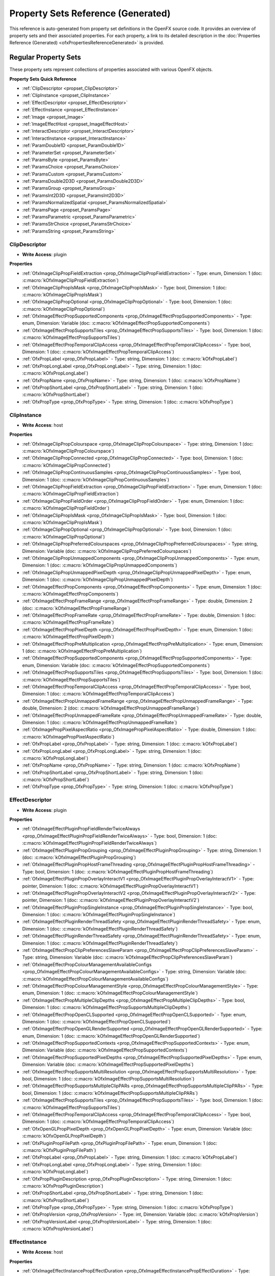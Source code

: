 .. _propertySetReferenceGenerated:
Property Sets Reference (Generated)
==================================

This reference is auto-generated from property set definitions in the OpenFX source code.
It provides an overview of property sets and their associated properties.
For each property, a link to its detailed description in the :doc:`Properties Reference (Generated) <ofxPropertiesReferenceGenerated>` is provided.

Regular Property Sets
--------------------

These property sets represent collections of properties associated with various OpenFX objects.

**Property Sets Quick Reference**

* :ref:`ClipDescriptor <propset_ClipDescriptor>`
* :ref:`ClipInstance <propset_ClipInstance>`
* :ref:`EffectDescriptor <propset_EffectDescriptor>`
* :ref:`EffectInstance <propset_EffectInstance>`
* :ref:`Image <propset_Image>`
* :ref:`ImageEffectHost <propset_ImageEffectHost>`
* :ref:`InteractDescriptor <propset_InteractDescriptor>`
* :ref:`InteractInstance <propset_InteractInstance>`
* :ref:`ParamDouble1D <propset_ParamDouble1D>`
* :ref:`ParameterSet <propset_ParameterSet>`
* :ref:`ParamsByte <propset_ParamsByte>`
* :ref:`ParamsChoice <propset_ParamsChoice>`
* :ref:`ParamsCustom <propset_ParamsCustom>`
* :ref:`ParamsDouble2D3D <propset_ParamsDouble2D3D>`
* :ref:`ParamsGroup <propset_ParamsGroup>`
* :ref:`ParamsInt2D3D <propset_ParamsInt2D3D>`
* :ref:`ParamsNormalizedSpatial <propset_ParamsNormalizedSpatial>`
* :ref:`ParamsPage <propset_ParamsPage>`
* :ref:`ParamsParametric <propset_ParamsParametric>`
* :ref:`ParamsStrChoice <propset_ParamsStrChoice>`
* :ref:`ParamsString <propset_ParamsString>`

.. _propset_ClipDescriptor:

**ClipDescriptor**
^^^^^^^^^^^^^^

- **Write Access**: plugin

**Properties**

- :ref:`OfxImageClipPropFieldExtraction <prop_OfxImageClipPropFieldExtraction>` - Type: enum, Dimension: 1 (doc: :c:macro:`kOfxImageClipPropFieldExtraction`)
- :ref:`OfxImageClipPropIsMask <prop_OfxImageClipPropIsMask>` - Type: bool, Dimension: 1 (doc: :c:macro:`kOfxImageClipPropIsMask`)
- :ref:`OfxImageClipPropOptional <prop_OfxImageClipPropOptional>` - Type: bool, Dimension: 1 (doc: :c:macro:`kOfxImageClipPropOptional`)
- :ref:`OfxImageEffectPropSupportedComponents <prop_OfxImageEffectPropSupportedComponents>` - Type: enum, Dimension: Variable (doc: :c:macro:`kOfxImageEffectPropSupportedComponents`)
- :ref:`OfxImageEffectPropSupportsTiles <prop_OfxImageEffectPropSupportsTiles>` - Type: bool, Dimension: 1 (doc: :c:macro:`kOfxImageEffectPropSupportsTiles`)
- :ref:`OfxImageEffectPropTemporalClipAccess <prop_OfxImageEffectPropTemporalClipAccess>` - Type: bool, Dimension: 1 (doc: :c:macro:`kOfxImageEffectPropTemporalClipAccess`)
- :ref:`OfxPropLabel <prop_OfxPropLabel>` - Type: string, Dimension: 1 (doc: :c:macro:`kOfxPropLabel`)
- :ref:`OfxPropLongLabel <prop_OfxPropLongLabel>` - Type: string, Dimension: 1 (doc: :c:macro:`kOfxPropLongLabel`)
- :ref:`OfxPropName <prop_OfxPropName>` - Type: string, Dimension: 1 (doc: :c:macro:`kOfxPropName`)
- :ref:`OfxPropShortLabel <prop_OfxPropShortLabel>` - Type: string, Dimension: 1 (doc: :c:macro:`kOfxPropShortLabel`)
- :ref:`OfxPropType <prop_OfxPropType>` - Type: string, Dimension: 1 (doc: :c:macro:`kOfxPropType`)

.. _propset_ClipInstance:

**ClipInstance**
^^^^^^^^^^^^

- **Write Access**: host

**Properties**

- :ref:`OfxImageClipPropColourspace <prop_OfxImageClipPropColourspace>` - Type: string, Dimension: 1 (doc: :c:macro:`kOfxImageClipPropColourspace`)
- :ref:`OfxImageClipPropConnected <prop_OfxImageClipPropConnected>` - Type: bool, Dimension: 1 (doc: :c:macro:`kOfxImageClipPropConnected`)
- :ref:`OfxImageClipPropContinuousSamples <prop_OfxImageClipPropContinuousSamples>` - Type: bool, Dimension: 1 (doc: :c:macro:`kOfxImageClipPropContinuousSamples`)
- :ref:`OfxImageClipPropFieldExtraction <prop_OfxImageClipPropFieldExtraction>` - Type: enum, Dimension: 1 (doc: :c:macro:`kOfxImageClipPropFieldExtraction`)
- :ref:`OfxImageClipPropFieldOrder <prop_OfxImageClipPropFieldOrder>` - Type: enum, Dimension: 1 (doc: :c:macro:`kOfxImageClipPropFieldOrder`)
- :ref:`OfxImageClipPropIsMask <prop_OfxImageClipPropIsMask>` - Type: bool, Dimension: 1 (doc: :c:macro:`kOfxImageClipPropIsMask`)
- :ref:`OfxImageClipPropOptional <prop_OfxImageClipPropOptional>` - Type: bool, Dimension: 1 (doc: :c:macro:`kOfxImageClipPropOptional`)
- :ref:`OfxImageClipPropPreferredColourspaces <prop_OfxImageClipPropPreferredColourspaces>` - Type: string, Dimension: Variable (doc: :c:macro:`kOfxImageClipPropPreferredColourspaces`)
- :ref:`OfxImageClipPropUnmappedComponents <prop_OfxImageClipPropUnmappedComponents>` - Type: enum, Dimension: 1 (doc: :c:macro:`kOfxImageClipPropUnmappedComponents`)
- :ref:`OfxImageClipPropUnmappedPixelDepth <prop_OfxImageClipPropUnmappedPixelDepth>` - Type: enum, Dimension: 1 (doc: :c:macro:`kOfxImageClipPropUnmappedPixelDepth`)
- :ref:`OfxImageEffectPropComponents <prop_OfxImageEffectPropComponents>` - Type: enum, Dimension: 1 (doc: :c:macro:`kOfxImageEffectPropComponents`)
- :ref:`OfxImageEffectPropFrameRange <prop_OfxImageEffectPropFrameRange>` - Type: double, Dimension: 2 (doc: :c:macro:`kOfxImageEffectPropFrameRange`)
- :ref:`OfxImageEffectPropFrameRate <prop_OfxImageEffectPropFrameRate>` - Type: double, Dimension: 1 (doc: :c:macro:`kOfxImageEffectPropFrameRate`)
- :ref:`OfxImageEffectPropPixelDepth <prop_OfxImageEffectPropPixelDepth>` - Type: enum, Dimension: 1 (doc: :c:macro:`kOfxImageEffectPropPixelDepth`)
- :ref:`OfxImageEffectPropPreMultiplication <prop_OfxImageEffectPropPreMultiplication>` - Type: enum, Dimension: 1 (doc: :c:macro:`kOfxImageEffectPropPreMultiplication`)
- :ref:`OfxImageEffectPropSupportedComponents <prop_OfxImageEffectPropSupportedComponents>` - Type: enum, Dimension: Variable (doc: :c:macro:`kOfxImageEffectPropSupportedComponents`)
- :ref:`OfxImageEffectPropSupportsTiles <prop_OfxImageEffectPropSupportsTiles>` - Type: bool, Dimension: 1 (doc: :c:macro:`kOfxImageEffectPropSupportsTiles`)
- :ref:`OfxImageEffectPropTemporalClipAccess <prop_OfxImageEffectPropTemporalClipAccess>` - Type: bool, Dimension: 1 (doc: :c:macro:`kOfxImageEffectPropTemporalClipAccess`)
- :ref:`OfxImageEffectPropUnmappedFrameRange <prop_OfxImageEffectPropUnmappedFrameRange>` - Type: double, Dimension: 2 (doc: :c:macro:`kOfxImageEffectPropUnmappedFrameRange`)
- :ref:`OfxImageEffectPropUnmappedFrameRate <prop_OfxImageEffectPropUnmappedFrameRate>` - Type: double, Dimension: 1 (doc: :c:macro:`kOfxImageEffectPropUnmappedFrameRate`)
- :ref:`OfxImagePropPixelAspectRatio <prop_OfxImagePropPixelAspectRatio>` - Type: double, Dimension: 1 (doc: :c:macro:`kOfxImagePropPixelAspectRatio`)
- :ref:`OfxPropLabel <prop_OfxPropLabel>` - Type: string, Dimension: 1 (doc: :c:macro:`kOfxPropLabel`)
- :ref:`OfxPropLongLabel <prop_OfxPropLongLabel>` - Type: string, Dimension: 1 (doc: :c:macro:`kOfxPropLongLabel`)
- :ref:`OfxPropName <prop_OfxPropName>` - Type: string, Dimension: 1 (doc: :c:macro:`kOfxPropName`)
- :ref:`OfxPropShortLabel <prop_OfxPropShortLabel>` - Type: string, Dimension: 1 (doc: :c:macro:`kOfxPropShortLabel`)
- :ref:`OfxPropType <prop_OfxPropType>` - Type: string, Dimension: 1 (doc: :c:macro:`kOfxPropType`)

.. _propset_EffectDescriptor:

**EffectDescriptor**
^^^^^^^^^^^^^^^^

- **Write Access**: plugin

**Properties**

- :ref:`OfxImageEffectPluginPropFieldRenderTwiceAlways <prop_OfxImageEffectPluginPropFieldRenderTwiceAlways>` - Type: bool, Dimension: 1 (doc: :c:macro:`kOfxImageEffectPluginPropFieldRenderTwiceAlways`)
- :ref:`OfxImageEffectPluginPropGrouping <prop_OfxImageEffectPluginPropGrouping>` - Type: string, Dimension: 1 (doc: :c:macro:`kOfxImageEffectPluginPropGrouping`)
- :ref:`OfxImageEffectPluginPropHostFrameThreading <prop_OfxImageEffectPluginPropHostFrameThreading>` - Type: bool, Dimension: 1 (doc: :c:macro:`kOfxImageEffectPluginPropHostFrameThreading`)
- :ref:`OfxImageEffectPluginPropOverlayInteractV1 <prop_OfxImageEffectPluginPropOverlayInteractV1>` - Type: pointer, Dimension: 1 (doc: :c:macro:`kOfxImageEffectPluginPropOverlayInteractV1`)
- :ref:`OfxImageEffectPluginPropOverlayInteractV2 <prop_OfxImageEffectPluginPropOverlayInteractV2>` - Type: pointer, Dimension: 1 (doc: :c:macro:`kOfxImageEffectPluginPropOverlayInteractV2`)
- :ref:`OfxImageEffectPluginPropSingleInstance <prop_OfxImageEffectPluginPropSingleInstance>` - Type: bool, Dimension: 1 (doc: :c:macro:`kOfxImageEffectPluginPropSingleInstance`)
- :ref:`OfxImageEffectPluginRenderThreadSafety <prop_OfxImageEffectPluginRenderThreadSafety>` - Type: enum, Dimension: 1 (doc: :c:macro:`kOfxImageEffectPluginRenderThreadSafety`)
- :ref:`OfxImageEffectPluginRenderThreadSafety <prop_OfxImageEffectPluginRenderThreadSafety>` - Type: enum, Dimension: 1 (doc: :c:macro:`kOfxImageEffectPluginRenderThreadSafety`)
- :ref:`OfxImageEffectPropClipPreferencesSlaveParam <prop_OfxImageEffectPropClipPreferencesSlaveParam>` - Type: string, Dimension: Variable (doc: :c:macro:`kOfxImageEffectPropClipPreferencesSlaveParam`)
- :ref:`OfxImageEffectPropColourManagementAvailableConfigs <prop_OfxImageEffectPropColourManagementAvailableConfigs>` - Type: string, Dimension: Variable (doc: :c:macro:`kOfxImageEffectPropColourManagementAvailableConfigs`)
- :ref:`OfxImageEffectPropColourManagementStyle <prop_OfxImageEffectPropColourManagementStyle>` - Type: enum, Dimension: 1 (doc: :c:macro:`kOfxImageEffectPropColourManagementStyle`)
- :ref:`OfxImageEffectPropMultipleClipDepths <prop_OfxImageEffectPropMultipleClipDepths>` - Type: bool, Dimension: 1 (doc: :c:macro:`kOfxImageEffectPropSupportsMultipleClipDepths`)
- :ref:`OfxImageEffectPropOpenCLSupported <prop_OfxImageEffectPropOpenCLSupported>` - Type: enum, Dimension: 1 (doc: :c:macro:`kOfxImageEffectPropOpenCLSupported`)
- :ref:`OfxImageEffectPropOpenGLRenderSupported <prop_OfxImageEffectPropOpenGLRenderSupported>` - Type: enum, Dimension: 1 (doc: :c:macro:`kOfxImageEffectPropOpenGLRenderSupported`)
- :ref:`OfxImageEffectPropSupportedContexts <prop_OfxImageEffectPropSupportedContexts>` - Type: enum, Dimension: Variable (doc: :c:macro:`kOfxImageEffectPropSupportedContexts`)
- :ref:`OfxImageEffectPropSupportedPixelDepths <prop_OfxImageEffectPropSupportedPixelDepths>` - Type: enum, Dimension: Variable (doc: :c:macro:`kOfxImageEffectPropSupportedPixelDepths`)
- :ref:`OfxImageEffectPropSupportsMultiResolution <prop_OfxImageEffectPropSupportsMultiResolution>` - Type: bool, Dimension: 1 (doc: :c:macro:`kOfxImageEffectPropSupportsMultiResolution`)
- :ref:`OfxImageEffectPropSupportsMultipleClipPARs <prop_OfxImageEffectPropSupportsMultipleClipPARs>` - Type: bool, Dimension: 1 (doc: :c:macro:`kOfxImageEffectPropSupportsMultipleClipPARs`)
- :ref:`OfxImageEffectPropSupportsTiles <prop_OfxImageEffectPropSupportsTiles>` - Type: bool, Dimension: 1 (doc: :c:macro:`kOfxImageEffectPropSupportsTiles`)
- :ref:`OfxImageEffectPropTemporalClipAccess <prop_OfxImageEffectPropTemporalClipAccess>` - Type: bool, Dimension: 1 (doc: :c:macro:`kOfxImageEffectPropTemporalClipAccess`)
- :ref:`OfxOpenGLPropPixelDepth <prop_OfxOpenGLPropPixelDepth>` - Type: enum, Dimension: Variable (doc: :c:macro:`kOfxOpenGLPropPixelDepth`)
- :ref:`OfxPluginPropFilePath <prop_OfxPluginPropFilePath>` - Type: enum, Dimension: 1 (doc: :c:macro:`kOfxPluginPropFilePath`)
- :ref:`OfxPropLabel <prop_OfxPropLabel>` - Type: string, Dimension: 1 (doc: :c:macro:`kOfxPropLabel`)
- :ref:`OfxPropLongLabel <prop_OfxPropLongLabel>` - Type: string, Dimension: 1 (doc: :c:macro:`kOfxPropLongLabel`)
- :ref:`OfxPropPluginDescription <prop_OfxPropPluginDescription>` - Type: string, Dimension: 1 (doc: :c:macro:`kOfxPropPluginDescription`)
- :ref:`OfxPropShortLabel <prop_OfxPropShortLabel>` - Type: string, Dimension: 1 (doc: :c:macro:`kOfxPropShortLabel`)
- :ref:`OfxPropType <prop_OfxPropType>` - Type: string, Dimension: 1 (doc: :c:macro:`kOfxPropType`)
- :ref:`OfxPropVersion <prop_OfxPropVersion>` - Type: int, Dimension: Variable (doc: :c:macro:`kOfxPropVersion`)
- :ref:`OfxPropVersionLabel <prop_OfxPropVersionLabel>` - Type: string, Dimension: 1 (doc: :c:macro:`kOfxPropVersionLabel`)

.. _propset_EffectInstance:

**EffectInstance**
^^^^^^^^^^^^^^

- **Write Access**: host

**Properties**

- :ref:`OfxImageEffectInstancePropEffectDuration <prop_OfxImageEffectInstancePropEffectDuration>` - Type: double, Dimension: 1 (doc: :c:macro:`kOfxImageEffectInstancePropEffectDuration`)
- :ref:`OfxImageEffectInstancePropSequentialRender <prop_OfxImageEffectInstancePropSequentialRender>` - Type: bool, Dimension: 1 (doc: :c:macro:`kOfxImageEffectInstancePropSequentialRender`)
- :ref:`OfxImageEffectPropColourManagementConfig <prop_OfxImageEffectPropColourManagementConfig>` - Type: string, Dimension: 1 (doc: :c:macro:`kOfxImageEffectPropColourManagementConfig`)
- :ref:`OfxImageEffectPropColourManagementStyle <prop_OfxImageEffectPropColourManagementStyle>` - Type: enum, Dimension: 1 (doc: :c:macro:`kOfxImageEffectPropColourManagementStyle`)
- :ref:`OfxImageEffectPropContext <prop_OfxImageEffectPropContext>` - Type: enum, Dimension: 1 (doc: :c:macro:`kOfxImageEffectPropContext`)
- :ref:`OfxImageEffectPropDisplayColourspace <prop_OfxImageEffectPropDisplayColourspace>` - Type: string, Dimension: 1 (doc: :c:macro:`kOfxImageEffectPropDisplayColourspace`)
- :ref:`OfxImageEffectPropFrameRate <prop_OfxImageEffectPropFrameRate>` - Type: double, Dimension: 1 (doc: :c:macro:`kOfxImageEffectPropFrameRate`)
- :ref:`OfxImageEffectPropOCIOConfig <prop_OfxImageEffectPropOCIOConfig>` - Type: string, Dimension: 1 (doc: :c:macro:`kOfxImageEffectPropOCIOConfig`)
- :ref:`OfxImageEffectPropOCIODisplay <prop_OfxImageEffectPropOCIODisplay>` - Type: string, Dimension: 1 (doc: :c:macro:`kOfxImageEffectPropOCIODisplay`)
- :ref:`OfxImageEffectPropOCIOView <prop_OfxImageEffectPropOCIOView>` - Type: string, Dimension: 1 (doc: :c:macro:`kOfxImageEffectPropOCIOView`)
- :ref:`OfxImageEffectPropOpenGLRenderSupported <prop_OfxImageEffectPropOpenGLRenderSupported>` - Type: enum, Dimension: 1 (doc: :c:macro:`kOfxImageEffectPropOpenGLRenderSupported`)
- :ref:`OfxImageEffectPropPixelAspectRatio <prop_OfxImageEffectPropPixelAspectRatio>` - Type: double, Dimension: 1 (doc: :c:macro:`kOfxImageEffectPropProjectPixelAspectRatio`)
- :ref:`OfxImageEffectPropPluginHandle <prop_OfxImageEffectPropPluginHandle>` - Type: pointer, Dimension: 1 (doc: :c:macro:`kOfxImageEffectPropPluginHandle`)
- :ref:`OfxImageEffectPropProjectExtent <prop_OfxImageEffectPropProjectExtent>` - Type: double, Dimension: 2 (doc: :c:macro:`kOfxImageEffectPropProjectExtent`)
- :ref:`OfxImageEffectPropProjectOffset <prop_OfxImageEffectPropProjectOffset>` - Type: double, Dimension: 2 (doc: :c:macro:`kOfxImageEffectPropProjectOffset`)
- :ref:`OfxImageEffectPropProjectSize <prop_OfxImageEffectPropProjectSize>` - Type: double, Dimension: 2 (doc: :c:macro:`kOfxImageEffectPropProjectSize`)
- :ref:`OfxImageEffectPropSupportsTiles <prop_OfxImageEffectPropSupportsTiles>` - Type: bool, Dimension: 1 (doc: :c:macro:`kOfxImageEffectPropSupportsTiles`)
- :ref:`OfxPropInstanceData <prop_OfxPropInstanceData>` - Type: pointer, Dimension: 1 (doc: :c:macro:`kOfxPropInstanceData`)
- :ref:`OfxPropIsInteractive <prop_OfxPropIsInteractive>` - Type: bool, Dimension: 1 (doc: :c:macro:`kOfxPropIsInteractive`)
- :ref:`OfxPropType <prop_OfxPropType>` - Type: string, Dimension: 1 (doc: :c:macro:`kOfxPropType`)

.. _propset_Image:

**Image**
^^^^^

- **Write Access**: host

**Properties**

- :ref:`OfxImageEffectPropComponents <prop_OfxImageEffectPropComponents>` - Type: enum, Dimension: 1 (doc: :c:macro:`kOfxImageEffectPropComponents`)
- :ref:`OfxImageEffectPropPixelDepth <prop_OfxImageEffectPropPixelDepth>` - Type: enum, Dimension: 1 (doc: :c:macro:`kOfxImageEffectPropPixelDepth`)
- :ref:`OfxImageEffectPropPreMultiplication <prop_OfxImageEffectPropPreMultiplication>` - Type: enum, Dimension: 1 (doc: :c:macro:`kOfxImageEffectPropPreMultiplication`)
- :ref:`OfxImageEffectPropRenderScale <prop_OfxImageEffectPropRenderScale>` - Type: double, Dimension: 2 (doc: :c:macro:`kOfxImageEffectPropRenderScale`)
- :ref:`OfxImagePropBounds <prop_OfxImagePropBounds>` - Type: int, Dimension: 4 (doc: :c:macro:`kOfxImagePropBounds`)
- :ref:`OfxImagePropData <prop_OfxImagePropData>` - Type: pointer, Dimension: 1 (doc: :c:macro:`kOfxImagePropData`)
- :ref:`OfxImagePropField <prop_OfxImagePropField>` - Type: enum, Dimension: 1 (doc: :c:macro:`kOfxImagePropField`)
- :ref:`OfxImagePropPixelAspectRatio <prop_OfxImagePropPixelAspectRatio>` - Type: double, Dimension: 1 (doc: :c:macro:`kOfxImagePropPixelAspectRatio`)
- :ref:`OfxImagePropRegionOfDefinition <prop_OfxImagePropRegionOfDefinition>` - Type: int, Dimension: 4 (doc: :c:macro:`kOfxImagePropRegionOfDefinition`)
- :ref:`OfxImagePropRowBytes <prop_OfxImagePropRowBytes>` - Type: int, Dimension: 1 (doc: :c:macro:`kOfxImagePropRowBytes`)
- :ref:`OfxImagePropUniqueIdentifier <prop_OfxImagePropUniqueIdentifier>` - Type: string, Dimension: 1 (doc: :c:macro:`kOfxImagePropUniqueIdentifier`)
- :ref:`OfxPropType <prop_OfxPropType>` - Type: string, Dimension: 1 (doc: :c:macro:`kOfxPropType`)

.. _propset_ImageEffectHost:

**ImageEffectHost**
^^^^^^^^^^^^^^^

- **Write Access**: host

**Properties**

- :ref:`OfxImageEffectHostPropIsBackground <prop_OfxImageEffectHostPropIsBackground>` - Type: bool, Dimension: 1 (doc: :c:macro:`kOfxImageEffectHostPropIsBackground`)
- :ref:`OfxImageEffectHostPropNativeOrigin <prop_OfxImageEffectHostPropNativeOrigin>` - Type: enum, Dimension: 1 (doc: :c:macro:`kOfxImageEffectHostPropNativeOrigin`)
- :ref:`OfxImageEffectInstancePropSequentialRender <prop_OfxImageEffectInstancePropSequentialRender>` - Type: bool, Dimension: 1 (doc: :c:macro:`kOfxImageEffectInstancePropSequentialRender`)
- :ref:`OfxImageEffectPropColourManagementAvailableConfigs <prop_OfxImageEffectPropColourManagementAvailableConfigs>` - Type: string, Dimension: Variable (doc: :c:macro:`kOfxImageEffectPropColourManagementAvailableConfigs`)
- :ref:`OfxImageEffectPropColourManagementStyle <prop_OfxImageEffectPropColourManagementStyle>` - Type: enum, Dimension: 1 (doc: :c:macro:`kOfxImageEffectPropColourManagementStyle`)
- :ref:`OfxImageEffectPropMultipleClipDepths <prop_OfxImageEffectPropMultipleClipDepths>` - Type: bool, Dimension: 1 (doc: :c:macro:`kOfxImageEffectPropSupportsMultipleClipDepths`)
- :ref:`OfxImageEffectPropOpenCLSupported <prop_OfxImageEffectPropOpenCLSupported>` - Type: enum, Dimension: 1 (doc: :c:macro:`kOfxImageEffectPropOpenCLSupported`)
- :ref:`OfxImageEffectPropOpenGLRenderSupported <prop_OfxImageEffectPropOpenGLRenderSupported>` - Type: enum, Dimension: 1 (doc: :c:macro:`kOfxImageEffectPropOpenGLRenderSupported`)
- :ref:`OfxImageEffectPropRenderQualityDraft <prop_OfxImageEffectPropRenderQualityDraft>` - Type: bool, Dimension: 1 (doc: :c:macro:`kOfxImageEffectPropRenderQualityDraft`)
- :ref:`OfxImageEffectPropSetableFielding <prop_OfxImageEffectPropSetableFielding>` - Type: bool, Dimension: 1 (doc: :c:macro:`kOfxImageEffectPropSetableFielding`)
- :ref:`OfxImageEffectPropSetableFrameRate <prop_OfxImageEffectPropSetableFrameRate>` - Type: bool, Dimension: 1 (doc: :c:macro:`kOfxImageEffectPropSetableFrameRate`)
- :ref:`OfxImageEffectPropSupportedComponents <prop_OfxImageEffectPropSupportedComponents>` - Type: enum, Dimension: Variable (doc: :c:macro:`kOfxImageEffectPropSupportedComponents`)
- :ref:`OfxImageEffectPropSupportedContexts <prop_OfxImageEffectPropSupportedContexts>` - Type: enum, Dimension: Variable (doc: :c:macro:`kOfxImageEffectPropSupportedContexts`)
- :ref:`OfxImageEffectPropSupportsMultiResolution <prop_OfxImageEffectPropSupportsMultiResolution>` - Type: bool, Dimension: 1 (doc: :c:macro:`kOfxImageEffectPropSupportsMultiResolution`)
- :ref:`OfxImageEffectPropSupportsMultipleClipPARs <prop_OfxImageEffectPropSupportsMultipleClipPARs>` - Type: bool, Dimension: 1 (doc: :c:macro:`kOfxImageEffectPropSupportsMultipleClipPARs`)
- :ref:`OfxImageEffectPropSupportsOverlays <prop_OfxImageEffectPropSupportsOverlays>` - Type: bool, Dimension: 1 (doc: :c:macro:`kOfxImageEffectPropSupportsOverlays`)
- :ref:`OfxImageEffectPropSupportsTiles <prop_OfxImageEffectPropSupportsTiles>` - Type: bool, Dimension: 1 (doc: :c:macro:`kOfxImageEffectPropSupportsTiles`)
- :ref:`OfxImageEffectPropTemporalClipAccess <prop_OfxImageEffectPropTemporalClipAccess>` - Type: bool, Dimension: 1 (doc: :c:macro:`kOfxImageEffectPropTemporalClipAccess`)
- :ref:`OfxParamHostPropMaxPages <prop_OfxParamHostPropMaxPages>` - Type: int, Dimension: 1 (doc: :c:macro:`kOfxParamHostPropMaxPages`)
- :ref:`OfxParamHostPropMaxParameters <prop_OfxParamHostPropMaxParameters>` - Type: int, Dimension: 1 (doc: :c:macro:`kOfxParamHostPropMaxParameters`)
- :ref:`OfxParamHostPropPageRowColumnCount <prop_OfxParamHostPropPageRowColumnCount>` - Type: int, Dimension: 2 (doc: :c:macro:`kOfxParamHostPropPageRowColumnCount`)
- :ref:`OfxParamHostPropSupportsBooleanAnimation <prop_OfxParamHostPropSupportsBooleanAnimation>` - Type: bool, Dimension: 1 (doc: :c:macro:`kOfxParamHostPropSupportsBooleanAnimation`)
- :ref:`OfxParamHostPropSupportsChoiceAnimation <prop_OfxParamHostPropSupportsChoiceAnimation>` - Type: bool, Dimension: 1 (doc: :c:macro:`kOfxParamHostPropSupportsChoiceAnimation`)
- :ref:`OfxParamHostPropSupportsCustomAnimation <prop_OfxParamHostPropSupportsCustomAnimation>` - Type: bool, Dimension: 1 (doc: :c:macro:`kOfxParamHostPropSupportsCustomAnimation`)
- :ref:`OfxParamHostPropSupportsCustomInteract <prop_OfxParamHostPropSupportsCustomInteract>` - Type: bool, Dimension: 1 (doc: :c:macro:`kOfxParamHostPropSupportsCustomInteract`)
- :ref:`OfxParamHostPropSupportsParametricAnimation <prop_OfxParamHostPropSupportsParametricAnimation>` - Type: bool, Dimension: 1 (doc: :c:macro:`kOfxParamHostPropSupportsParametricAnimation`)
- :ref:`OfxParamHostPropSupportsStrChoice <prop_OfxParamHostPropSupportsStrChoice>` - Type: bool, Dimension: 1 (doc: :c:macro:`kOfxParamHostPropSupportsStrChoice`)
- :ref:`OfxParamHostPropSupportsStrChoiceAnimation <prop_OfxParamHostPropSupportsStrChoiceAnimation>` - Type: bool, Dimension: 1 (doc: :c:macro:`kOfxParamHostPropSupportsStrChoiceAnimation`)
- :ref:`OfxParamHostPropSupportsStringAnimation <prop_OfxParamHostPropSupportsStringAnimation>` - Type: bool, Dimension: 1 (doc: :c:macro:`kOfxParamHostPropSupportsStringAnimation`)
- :ref:`OfxPropAPIVersion <prop_OfxPropAPIVersion>` - Type: int, Dimension: Variable (doc: :c:macro:`kOfxPropAPIVersion`)
- :ref:`OfxPropHostOSHandle <prop_OfxPropHostOSHandle>` - Type: pointer, Dimension: 1 (doc: :c:macro:`kOfxPropHostOSHandle`)
- :ref:`OfxPropLabel <prop_OfxPropLabel>` - Type: string, Dimension: 1 (doc: :c:macro:`kOfxPropLabel`)
- :ref:`OfxPropName <prop_OfxPropName>` - Type: string, Dimension: 1 (doc: :c:macro:`kOfxPropName`)
- :ref:`OfxPropType <prop_OfxPropType>` - Type: string, Dimension: 1 (doc: :c:macro:`kOfxPropType`)
- :ref:`OfxPropVersion <prop_OfxPropVersion>` - Type: int, Dimension: Variable (doc: :c:macro:`kOfxPropVersion`)
- :ref:`OfxPropVersionLabel <prop_OfxPropVersionLabel>` - Type: string, Dimension: 1 (doc: :c:macro:`kOfxPropVersionLabel`)

.. _propset_InteractDescriptor:

**InteractDescriptor**
^^^^^^^^^^^^^^^^^^

- **Write Access**: host

**Properties**

- :ref:`OfxInteractPropBitDepth <prop_OfxInteractPropBitDepth>` - Type: int, Dimension: 1 (doc: :c:macro:`kOfxInteractPropBitDepth`)
- :ref:`OfxInteractPropHasAlpha <prop_OfxInteractPropHasAlpha>` - Type: bool, Dimension: 1 (doc: :c:macro:`kOfxInteractPropHasAlpha`)

.. _propset_InteractInstance:

**InteractInstance**
^^^^^^^^^^^^^^^^

- **Write Access**: host

**Properties**

- :ref:`OfxInteractPropBackgroundColour <prop_OfxInteractPropBackgroundColour>` - Type: double, Dimension: 3 (doc: :c:macro:`kOfxInteractPropBackgroundColour`)
- :ref:`OfxInteractPropBitDepth <prop_OfxInteractPropBitDepth>` - Type: int, Dimension: 1 (doc: :c:macro:`kOfxInteractPropBitDepth`)
- :ref:`OfxInteractPropHasAlpha <prop_OfxInteractPropHasAlpha>` - Type: bool, Dimension: 1 (doc: :c:macro:`kOfxInteractPropHasAlpha`)
- :ref:`OfxInteractPropPixelScale <prop_OfxInteractPropPixelScale>` - Type: double, Dimension: 2 (doc: :c:macro:`kOfxInteractPropPixelScale`)
- :ref:`OfxInteractPropSlaveToParam <prop_OfxInteractPropSlaveToParam>` - Type: string, Dimension: Variable (doc: :c:macro:`kOfxInteractPropSlaveToParam`)
- :ref:`OfxInteractPropSuggestedColour <prop_OfxInteractPropSuggestedColour>` - Type: double, Dimension: 3 (doc: :c:macro:`kOfxInteractPropSuggestedColour`)
- :ref:`OfxPropEffectInstance <prop_OfxPropEffectInstance>` - Type: pointer, Dimension: 1 (doc: :c:macro:`kOfxPropEffectInstance`)
- :ref:`OfxPropInstanceData <prop_OfxPropInstanceData>` - Type: pointer, Dimension: 1 (doc: :c:macro:`kOfxPropInstanceData`)

.. _propset_ParamDouble1D:

**ParamDouble1D**
^^^^^^^^^^^^^

- **Write Access**: plugin

**Properties**

- :ref:`OfxParamPropAnimates <prop_OfxParamPropAnimates>` - Type: bool, Dimension: 1 (doc: :c:macro:`kOfxParamPropAnimates`)
- :ref:`OfxParamPropCacheInvalidation <prop_OfxParamPropCacheInvalidation>` - Type: enum, Dimension: 1 (doc: :c:macro:`kOfxParamPropCacheInvalidation`)
- :ref:`OfxParamPropCanUndo <prop_OfxParamPropCanUndo>` - Type: bool, Dimension: 1 (doc: :c:macro:`kOfxParamPropCanUndo`)
- :ref:`OfxParamPropDataPtr <prop_OfxParamPropDataPtr>` - Type: pointer, Dimension: 1 (doc: :c:macro:`kOfxParamPropDataPtr`)
- :ref:`OfxParamPropDefault <prop_OfxParamPropDefault>` - Type: int/double/string/pointer, Dimension: Variable (doc: :c:macro:`kOfxParamPropDefault`)
- :ref:`OfxParamPropDigits <prop_OfxParamPropDigits>` - Type: int, Dimension: 1 (doc: :c:macro:`kOfxParamPropDigits`)
- :ref:`OfxParamPropDisplayMax <prop_OfxParamPropDisplayMax>` - Type: int/double, Dimension: Variable (doc: :c:macro:`kOfxParamPropDisplayMax`)
- :ref:`OfxParamPropDisplayMin <prop_OfxParamPropDisplayMin>` - Type: int/double, Dimension: Variable (doc: :c:macro:`kOfxParamPropDisplayMin`)
- :ref:`OfxParamPropDoubleType <prop_OfxParamPropDoubleType>` - Type: enum, Dimension: 1 (doc: :c:macro:`kOfxParamPropDoubleType`)
- :ref:`OfxParamPropEnabled <prop_OfxParamPropEnabled>` - Type: bool, Dimension: 1 (doc: :c:macro:`kOfxParamPropEnabled`)
- :ref:`OfxParamPropEvaluateOnChange <prop_OfxParamPropEvaluateOnChange>` - Type: bool, Dimension: 1 (doc: :c:macro:`kOfxParamPropEvaluateOnChange`)
- :ref:`OfxParamPropHasHostOverlayHandle <prop_OfxParamPropHasHostOverlayHandle>` - Type: bool, Dimension: 1 (doc: :c:macro:`kOfxParamPropHasHostOverlayHandle`)
- :ref:`OfxParamPropHint <prop_OfxParamPropHint>` - Type: string, Dimension: 1 (doc: :c:macro:`kOfxParamPropHint`)
- :ref:`OfxParamPropIncrement <prop_OfxParamPropIncrement>` - Type: double, Dimension: 1 (doc: :c:macro:`kOfxParamPropIncrement`)
- :ref:`OfxParamPropInteractMinimumSize <prop_OfxParamPropInteractMinimumSize>` - Type: double, Dimension: 2 (doc: :c:macro:`kOfxParamPropInteractMinimumSize`)
- :ref:`OfxParamPropInteractPreferedSize <prop_OfxParamPropInteractPreferedSize>` - Type: int, Dimension: 2 (doc: :c:macro:`kOfxParamPropInteractPreferedSize`)
- :ref:`OfxParamPropInteractSize <prop_OfxParamPropInteractSize>` - Type: double, Dimension: 2 (doc: :c:macro:`kOfxParamPropInteractSize`)
- :ref:`OfxParamPropInteractSizeAspect <prop_OfxParamPropInteractSizeAspect>` - Type: double, Dimension: 1 (doc: :c:macro:`kOfxParamPropInteractSizeAspect`)
- :ref:`OfxParamPropInteractV1 <prop_OfxParamPropInteractV1>` - Type: pointer, Dimension: 1 (doc: :c:macro:`kOfxParamPropInteractV1`)
- :ref:`OfxParamPropIsAnimating <prop_OfxParamPropIsAnimating>` - Type: bool, Dimension: 1 (doc: :c:macro:`kOfxParamPropIsAnimating`)
- :ref:`OfxParamPropIsAutoKeying <prop_OfxParamPropIsAutoKeying>` - Type: bool, Dimension: 1 (doc: :c:macro:`kOfxParamPropIsAutoKeying`)
- :ref:`OfxParamPropMax <prop_OfxParamPropMax>` - Type: int/double, Dimension: Variable (doc: :c:macro:`kOfxParamPropMax`)
- :ref:`OfxParamPropMin <prop_OfxParamPropMin>` - Type: int/double, Dimension: Variable (doc: :c:macro:`kOfxParamPropMin`)
- :ref:`OfxParamPropParent <prop_OfxParamPropParent>` - Type: string, Dimension: 1 (doc: :c:macro:`kOfxParamPropParent`)
- :ref:`OfxParamPropPersistant <prop_OfxParamPropPersistant>` - Type: bool, Dimension: 1 (doc: :c:macro:`kOfxParamPropPersistant`)
- :ref:`OfxParamPropPluginMayWrite <prop_OfxParamPropPluginMayWrite>` - Type: bool, Dimension: 1 (doc: :c:macro:`kOfxParamPropPluginMayWrite`)
- :ref:`OfxParamPropScriptName <prop_OfxParamPropScriptName>` - Type: string, Dimension: 1 (doc: :c:macro:`kOfxParamPropScriptName`)
- :ref:`OfxParamPropSecret <prop_OfxParamPropSecret>` - Type: bool, Dimension: 1 (doc: :c:macro:`kOfxParamPropSecret`)
- :ref:`OfxParamPropShowTimeMarker <prop_OfxParamPropShowTimeMarker>` - Type: bool, Dimension: 1 (doc: :c:macro:`kOfxParamPropShowTimeMarker`)
- :ref:`OfxParamPropType <prop_OfxParamPropType>` - Type: string, Dimension: 1 (doc: :c:macro:`kOfxParamPropType`)
- :ref:`OfxPropIcon <prop_OfxPropIcon>` - Type: string, Dimension: 2 (doc: :c:macro:`kOfxPropIcon`)
- :ref:`OfxPropLabel <prop_OfxPropLabel>` - Type: string, Dimension: 1 (doc: :c:macro:`kOfxPropLabel`)
- :ref:`OfxPropLongLabel <prop_OfxPropLongLabel>` - Type: string, Dimension: 1 (doc: :c:macro:`kOfxPropLongLabel`)
- :ref:`OfxPropName <prop_OfxPropName>` - Type: string, Dimension: 1 (doc: :c:macro:`kOfxPropName`)
- :ref:`OfxPropShortLabel <prop_OfxPropShortLabel>` - Type: string, Dimension: 1 (doc: :c:macro:`kOfxPropShortLabel`)
- :ref:`OfxPropType <prop_OfxPropType>` - Type: string, Dimension: 1 (doc: :c:macro:`kOfxPropType`)
- :ref:`kOfxParamPropUseHostOverlayHandle <prop_kOfxParamPropUseHostOverlayHandle>` - Type: bool, Dimension: 1 (doc: :c:macro:`kOfxParamPropUseHostOverlayHandle`)

.. _propset_ParameterSet:

**ParameterSet**
^^^^^^^^^^^^

- **Write Access**: plugin

**Properties**

- :ref:`OfxPluginPropParamPageOrder <prop_OfxPluginPropParamPageOrder>` - Type: string, Dimension: Variable (doc: :c:macro:`kOfxPluginPropParamPageOrder`)
- :ref:`OfxPropParamSetNeedsSyncing <prop_OfxPropParamSetNeedsSyncing>` - Type: bool, Dimension: 1 (doc: :c:macro:`kOfxPropParamSetNeedsSyncing`)

.. _propset_ParamsByte:

**ParamsByte**
^^^^^^^^^^

- **Write Access**: plugin

**Properties**

- :ref:`OfxParamPropAnimates <prop_OfxParamPropAnimates>` - Type: bool, Dimension: 1 (doc: :c:macro:`kOfxParamPropAnimates`)
- :ref:`OfxParamPropCacheInvalidation <prop_OfxParamPropCacheInvalidation>` - Type: enum, Dimension: 1 (doc: :c:macro:`kOfxParamPropCacheInvalidation`)
- :ref:`OfxParamPropCanUndo <prop_OfxParamPropCanUndo>` - Type: bool, Dimension: 1 (doc: :c:macro:`kOfxParamPropCanUndo`)
- :ref:`OfxParamPropDataPtr <prop_OfxParamPropDataPtr>` - Type: pointer, Dimension: 1 (doc: :c:macro:`kOfxParamPropDataPtr`)
- :ref:`OfxParamPropDefault <prop_OfxParamPropDefault>` - Type: int/double/string/pointer, Dimension: Variable (doc: :c:macro:`kOfxParamPropDefault`)
- :ref:`OfxParamPropDisplayMax <prop_OfxParamPropDisplayMax>` - Type: int/double, Dimension: Variable (doc: :c:macro:`kOfxParamPropDisplayMax`)
- :ref:`OfxParamPropDisplayMin <prop_OfxParamPropDisplayMin>` - Type: int/double, Dimension: Variable (doc: :c:macro:`kOfxParamPropDisplayMin`)
- :ref:`OfxParamPropEnabled <prop_OfxParamPropEnabled>` - Type: bool, Dimension: 1 (doc: :c:macro:`kOfxParamPropEnabled`)
- :ref:`OfxParamPropEvaluateOnChange <prop_OfxParamPropEvaluateOnChange>` - Type: bool, Dimension: 1 (doc: :c:macro:`kOfxParamPropEvaluateOnChange`)
- :ref:`OfxParamPropHasHostOverlayHandle <prop_OfxParamPropHasHostOverlayHandle>` - Type: bool, Dimension: 1 (doc: :c:macro:`kOfxParamPropHasHostOverlayHandle`)
- :ref:`OfxParamPropHint <prop_OfxParamPropHint>` - Type: string, Dimension: 1 (doc: :c:macro:`kOfxParamPropHint`)
- :ref:`OfxParamPropInteractMinimumSize <prop_OfxParamPropInteractMinimumSize>` - Type: double, Dimension: 2 (doc: :c:macro:`kOfxParamPropInteractMinimumSize`)
- :ref:`OfxParamPropInteractPreferedSize <prop_OfxParamPropInteractPreferedSize>` - Type: int, Dimension: 2 (doc: :c:macro:`kOfxParamPropInteractPreferedSize`)
- :ref:`OfxParamPropInteractSize <prop_OfxParamPropInteractSize>` - Type: double, Dimension: 2 (doc: :c:macro:`kOfxParamPropInteractSize`)
- :ref:`OfxParamPropInteractSizeAspect <prop_OfxParamPropInteractSizeAspect>` - Type: double, Dimension: 1 (doc: :c:macro:`kOfxParamPropInteractSizeAspect`)
- :ref:`OfxParamPropInteractV1 <prop_OfxParamPropInteractV1>` - Type: pointer, Dimension: 1 (doc: :c:macro:`kOfxParamPropInteractV1`)
- :ref:`OfxParamPropIsAnimating <prop_OfxParamPropIsAnimating>` - Type: bool, Dimension: 1 (doc: :c:macro:`kOfxParamPropIsAnimating`)
- :ref:`OfxParamPropIsAutoKeying <prop_OfxParamPropIsAutoKeying>` - Type: bool, Dimension: 1 (doc: :c:macro:`kOfxParamPropIsAutoKeying`)
- :ref:`OfxParamPropMax <prop_OfxParamPropMax>` - Type: int/double, Dimension: Variable (doc: :c:macro:`kOfxParamPropMax`)
- :ref:`OfxParamPropMin <prop_OfxParamPropMin>` - Type: int/double, Dimension: Variable (doc: :c:macro:`kOfxParamPropMin`)
- :ref:`OfxParamPropParent <prop_OfxParamPropParent>` - Type: string, Dimension: 1 (doc: :c:macro:`kOfxParamPropParent`)
- :ref:`OfxParamPropPersistant <prop_OfxParamPropPersistant>` - Type: bool, Dimension: 1 (doc: :c:macro:`kOfxParamPropPersistant`)
- :ref:`OfxParamPropPluginMayWrite <prop_OfxParamPropPluginMayWrite>` - Type: bool, Dimension: 1 (doc: :c:macro:`kOfxParamPropPluginMayWrite`)
- :ref:`OfxParamPropScriptName <prop_OfxParamPropScriptName>` - Type: string, Dimension: 1 (doc: :c:macro:`kOfxParamPropScriptName`)
- :ref:`OfxParamPropSecret <prop_OfxParamPropSecret>` - Type: bool, Dimension: 1 (doc: :c:macro:`kOfxParamPropSecret`)
- :ref:`OfxParamPropType <prop_OfxParamPropType>` - Type: string, Dimension: 1 (doc: :c:macro:`kOfxParamPropType`)
- :ref:`OfxPropIcon <prop_OfxPropIcon>` - Type: string, Dimension: 2 (doc: :c:macro:`kOfxPropIcon`)
- :ref:`OfxPropLabel <prop_OfxPropLabel>` - Type: string, Dimension: 1 (doc: :c:macro:`kOfxPropLabel`)
- :ref:`OfxPropLongLabel <prop_OfxPropLongLabel>` - Type: string, Dimension: 1 (doc: :c:macro:`kOfxPropLongLabel`)
- :ref:`OfxPropName <prop_OfxPropName>` - Type: string, Dimension: 1 (doc: :c:macro:`kOfxPropName`)
- :ref:`OfxPropShortLabel <prop_OfxPropShortLabel>` - Type: string, Dimension: 1 (doc: :c:macro:`kOfxPropShortLabel`)
- :ref:`OfxPropType <prop_OfxPropType>` - Type: string, Dimension: 1 (doc: :c:macro:`kOfxPropType`)
- :ref:`kOfxParamPropUseHostOverlayHandle <prop_kOfxParamPropUseHostOverlayHandle>` - Type: bool, Dimension: 1 (doc: :c:macro:`kOfxParamPropUseHostOverlayHandle`)

.. _propset_ParamsChoice:

**ParamsChoice**
^^^^^^^^^^^^

- **Write Access**: plugin

**Properties**

- :ref:`OfxParamPropAnimates <prop_OfxParamPropAnimates>` - Type: bool, Dimension: 1 (doc: :c:macro:`kOfxParamPropAnimates`)
- :ref:`OfxParamPropCacheInvalidation <prop_OfxParamPropCacheInvalidation>` - Type: enum, Dimension: 1 (doc: :c:macro:`kOfxParamPropCacheInvalidation`)
- :ref:`OfxParamPropCanUndo <prop_OfxParamPropCanUndo>` - Type: bool, Dimension: 1 (doc: :c:macro:`kOfxParamPropCanUndo`)
- :ref:`OfxParamPropChoiceOption <prop_OfxParamPropChoiceOption>` - Type: string, Dimension: Variable (doc: :c:macro:`kOfxParamPropChoiceOption`)
- :ref:`OfxParamPropChoiceOrder <prop_OfxParamPropChoiceOrder>` - Type: int, Dimension: Variable (doc: :c:macro:`kOfxParamPropChoiceOrder`)
- :ref:`OfxParamPropDataPtr <prop_OfxParamPropDataPtr>` - Type: pointer, Dimension: 1 (doc: :c:macro:`kOfxParamPropDataPtr`)
- :ref:`OfxParamPropDefault <prop_OfxParamPropDefault>` - Type: int/double/string/pointer, Dimension: Variable (doc: :c:macro:`kOfxParamPropDefault`)
- :ref:`OfxParamPropEnabled <prop_OfxParamPropEnabled>` - Type: bool, Dimension: 1 (doc: :c:macro:`kOfxParamPropEnabled`)
- :ref:`OfxParamPropEvaluateOnChange <prop_OfxParamPropEvaluateOnChange>` - Type: bool, Dimension: 1 (doc: :c:macro:`kOfxParamPropEvaluateOnChange`)
- :ref:`OfxParamPropHasHostOverlayHandle <prop_OfxParamPropHasHostOverlayHandle>` - Type: bool, Dimension: 1 (doc: :c:macro:`kOfxParamPropHasHostOverlayHandle`)
- :ref:`OfxParamPropHint <prop_OfxParamPropHint>` - Type: string, Dimension: 1 (doc: :c:macro:`kOfxParamPropHint`)
- :ref:`OfxParamPropInteractMinimumSize <prop_OfxParamPropInteractMinimumSize>` - Type: double, Dimension: 2 (doc: :c:macro:`kOfxParamPropInteractMinimumSize`)
- :ref:`OfxParamPropInteractPreferedSize <prop_OfxParamPropInteractPreferedSize>` - Type: int, Dimension: 2 (doc: :c:macro:`kOfxParamPropInteractPreferedSize`)
- :ref:`OfxParamPropInteractSize <prop_OfxParamPropInteractSize>` - Type: double, Dimension: 2 (doc: :c:macro:`kOfxParamPropInteractSize`)
- :ref:`OfxParamPropInteractSizeAspect <prop_OfxParamPropInteractSizeAspect>` - Type: double, Dimension: 1 (doc: :c:macro:`kOfxParamPropInteractSizeAspect`)
- :ref:`OfxParamPropInteractV1 <prop_OfxParamPropInteractV1>` - Type: pointer, Dimension: 1 (doc: :c:macro:`kOfxParamPropInteractV1`)
- :ref:`OfxParamPropIsAnimating <prop_OfxParamPropIsAnimating>` - Type: bool, Dimension: 1 (doc: :c:macro:`kOfxParamPropIsAnimating`)
- :ref:`OfxParamPropIsAutoKeying <prop_OfxParamPropIsAutoKeying>` - Type: bool, Dimension: 1 (doc: :c:macro:`kOfxParamPropIsAutoKeying`)
- :ref:`OfxParamPropParent <prop_OfxParamPropParent>` - Type: string, Dimension: 1 (doc: :c:macro:`kOfxParamPropParent`)
- :ref:`OfxParamPropPersistant <prop_OfxParamPropPersistant>` - Type: bool, Dimension: 1 (doc: :c:macro:`kOfxParamPropPersistant`)
- :ref:`OfxParamPropPluginMayWrite <prop_OfxParamPropPluginMayWrite>` - Type: bool, Dimension: 1 (doc: :c:macro:`kOfxParamPropPluginMayWrite`)
- :ref:`OfxParamPropScriptName <prop_OfxParamPropScriptName>` - Type: string, Dimension: 1 (doc: :c:macro:`kOfxParamPropScriptName`)
- :ref:`OfxParamPropSecret <prop_OfxParamPropSecret>` - Type: bool, Dimension: 1 (doc: :c:macro:`kOfxParamPropSecret`)
- :ref:`OfxParamPropType <prop_OfxParamPropType>` - Type: string, Dimension: 1 (doc: :c:macro:`kOfxParamPropType`)
- :ref:`OfxPropIcon <prop_OfxPropIcon>` - Type: string, Dimension: 2 (doc: :c:macro:`kOfxPropIcon`)
- :ref:`OfxPropLabel <prop_OfxPropLabel>` - Type: string, Dimension: 1 (doc: :c:macro:`kOfxPropLabel`)
- :ref:`OfxPropLongLabel <prop_OfxPropLongLabel>` - Type: string, Dimension: 1 (doc: :c:macro:`kOfxPropLongLabel`)
- :ref:`OfxPropName <prop_OfxPropName>` - Type: string, Dimension: 1 (doc: :c:macro:`kOfxPropName`)
- :ref:`OfxPropShortLabel <prop_OfxPropShortLabel>` - Type: string, Dimension: 1 (doc: :c:macro:`kOfxPropShortLabel`)
- :ref:`OfxPropType <prop_OfxPropType>` - Type: string, Dimension: 1 (doc: :c:macro:`kOfxPropType`)
- :ref:`kOfxParamPropUseHostOverlayHandle <prop_kOfxParamPropUseHostOverlayHandle>` - Type: bool, Dimension: 1 (doc: :c:macro:`kOfxParamPropUseHostOverlayHandle`)

.. _propset_ParamsCustom:

**ParamsCustom**
^^^^^^^^^^^^

- **Write Access**: plugin

**Properties**

- :ref:`OfxParamPropAnimates <prop_OfxParamPropAnimates>` - Type: bool, Dimension: 1 (doc: :c:macro:`kOfxParamPropAnimates`)
- :ref:`OfxParamPropCacheInvalidation <prop_OfxParamPropCacheInvalidation>` - Type: enum, Dimension: 1 (doc: :c:macro:`kOfxParamPropCacheInvalidation`)
- :ref:`OfxParamPropCanUndo <prop_OfxParamPropCanUndo>` - Type: bool, Dimension: 1 (doc: :c:macro:`kOfxParamPropCanUndo`)
- :ref:`OfxParamPropCustomCallbackV1 <prop_OfxParamPropCustomCallbackV1>` - Type: pointer, Dimension: 1 (doc: :c:macro:`kOfxParamPropCustomInterpCallbackV1`)
- :ref:`OfxParamPropDataPtr <prop_OfxParamPropDataPtr>` - Type: pointer, Dimension: 1 (doc: :c:macro:`kOfxParamPropDataPtr`)
- :ref:`OfxParamPropDefault <prop_OfxParamPropDefault>` - Type: int/double/string/pointer, Dimension: Variable (doc: :c:macro:`kOfxParamPropDefault`)
- :ref:`OfxParamPropEnabled <prop_OfxParamPropEnabled>` - Type: bool, Dimension: 1 (doc: :c:macro:`kOfxParamPropEnabled`)
- :ref:`OfxParamPropEvaluateOnChange <prop_OfxParamPropEvaluateOnChange>` - Type: bool, Dimension: 1 (doc: :c:macro:`kOfxParamPropEvaluateOnChange`)
- :ref:`OfxParamPropHasHostOverlayHandle <prop_OfxParamPropHasHostOverlayHandle>` - Type: bool, Dimension: 1 (doc: :c:macro:`kOfxParamPropHasHostOverlayHandle`)
- :ref:`OfxParamPropHint <prop_OfxParamPropHint>` - Type: string, Dimension: 1 (doc: :c:macro:`kOfxParamPropHint`)
- :ref:`OfxParamPropInteractMinimumSize <prop_OfxParamPropInteractMinimumSize>` - Type: double, Dimension: 2 (doc: :c:macro:`kOfxParamPropInteractMinimumSize`)
- :ref:`OfxParamPropInteractPreferedSize <prop_OfxParamPropInteractPreferedSize>` - Type: int, Dimension: 2 (doc: :c:macro:`kOfxParamPropInteractPreferedSize`)
- :ref:`OfxParamPropInteractSize <prop_OfxParamPropInteractSize>` - Type: double, Dimension: 2 (doc: :c:macro:`kOfxParamPropInteractSize`)
- :ref:`OfxParamPropInteractSizeAspect <prop_OfxParamPropInteractSizeAspect>` - Type: double, Dimension: 1 (doc: :c:macro:`kOfxParamPropInteractSizeAspect`)
- :ref:`OfxParamPropInteractV1 <prop_OfxParamPropInteractV1>` - Type: pointer, Dimension: 1 (doc: :c:macro:`kOfxParamPropInteractV1`)
- :ref:`OfxParamPropIsAnimating <prop_OfxParamPropIsAnimating>` - Type: bool, Dimension: 1 (doc: :c:macro:`kOfxParamPropIsAnimating`)
- :ref:`OfxParamPropIsAutoKeying <prop_OfxParamPropIsAutoKeying>` - Type: bool, Dimension: 1 (doc: :c:macro:`kOfxParamPropIsAutoKeying`)
- :ref:`OfxParamPropParent <prop_OfxParamPropParent>` - Type: string, Dimension: 1 (doc: :c:macro:`kOfxParamPropParent`)
- :ref:`OfxParamPropPersistant <prop_OfxParamPropPersistant>` - Type: bool, Dimension: 1 (doc: :c:macro:`kOfxParamPropPersistant`)
- :ref:`OfxParamPropPluginMayWrite <prop_OfxParamPropPluginMayWrite>` - Type: bool, Dimension: 1 (doc: :c:macro:`kOfxParamPropPluginMayWrite`)
- :ref:`OfxParamPropScriptName <prop_OfxParamPropScriptName>` - Type: string, Dimension: 1 (doc: :c:macro:`kOfxParamPropScriptName`)
- :ref:`OfxParamPropSecret <prop_OfxParamPropSecret>` - Type: bool, Dimension: 1 (doc: :c:macro:`kOfxParamPropSecret`)
- :ref:`OfxParamPropType <prop_OfxParamPropType>` - Type: string, Dimension: 1 (doc: :c:macro:`kOfxParamPropType`)
- :ref:`OfxPropIcon <prop_OfxPropIcon>` - Type: string, Dimension: 2 (doc: :c:macro:`kOfxPropIcon`)
- :ref:`OfxPropLabel <prop_OfxPropLabel>` - Type: string, Dimension: 1 (doc: :c:macro:`kOfxPropLabel`)
- :ref:`OfxPropLongLabel <prop_OfxPropLongLabel>` - Type: string, Dimension: 1 (doc: :c:macro:`kOfxPropLongLabel`)
- :ref:`OfxPropName <prop_OfxPropName>` - Type: string, Dimension: 1 (doc: :c:macro:`kOfxPropName`)
- :ref:`OfxPropShortLabel <prop_OfxPropShortLabel>` - Type: string, Dimension: 1 (doc: :c:macro:`kOfxPropShortLabel`)
- :ref:`OfxPropType <prop_OfxPropType>` - Type: string, Dimension: 1 (doc: :c:macro:`kOfxPropType`)
- :ref:`kOfxParamPropUseHostOverlayHandle <prop_kOfxParamPropUseHostOverlayHandle>` - Type: bool, Dimension: 1 (doc: :c:macro:`kOfxParamPropUseHostOverlayHandle`)

.. _propset_ParamsDouble2D3D:

**ParamsDouble2D3D**
^^^^^^^^^^^^^^^^

- **Write Access**: plugin

**Properties**

- :ref:`OfxParamPropAnimates <prop_OfxParamPropAnimates>` - Type: bool, Dimension: 1 (doc: :c:macro:`kOfxParamPropAnimates`)
- :ref:`OfxParamPropCacheInvalidation <prop_OfxParamPropCacheInvalidation>` - Type: enum, Dimension: 1 (doc: :c:macro:`kOfxParamPropCacheInvalidation`)
- :ref:`OfxParamPropCanUndo <prop_OfxParamPropCanUndo>` - Type: bool, Dimension: 1 (doc: :c:macro:`kOfxParamPropCanUndo`)
- :ref:`OfxParamPropDataPtr <prop_OfxParamPropDataPtr>` - Type: pointer, Dimension: 1 (doc: :c:macro:`kOfxParamPropDataPtr`)
- :ref:`OfxParamPropDefault <prop_OfxParamPropDefault>` - Type: int/double/string/pointer, Dimension: Variable (doc: :c:macro:`kOfxParamPropDefault`)
- :ref:`OfxParamPropDigits <prop_OfxParamPropDigits>` - Type: int, Dimension: 1 (doc: :c:macro:`kOfxParamPropDigits`)
- :ref:`OfxParamPropDisplayMax <prop_OfxParamPropDisplayMax>` - Type: int/double, Dimension: Variable (doc: :c:macro:`kOfxParamPropDisplayMax`)
- :ref:`OfxParamPropDisplayMin <prop_OfxParamPropDisplayMin>` - Type: int/double, Dimension: Variable (doc: :c:macro:`kOfxParamPropDisplayMin`)
- :ref:`OfxParamPropDoubleType <prop_OfxParamPropDoubleType>` - Type: enum, Dimension: 1 (doc: :c:macro:`kOfxParamPropDoubleType`)
- :ref:`OfxParamPropEnabled <prop_OfxParamPropEnabled>` - Type: bool, Dimension: 1 (doc: :c:macro:`kOfxParamPropEnabled`)
- :ref:`OfxParamPropEvaluateOnChange <prop_OfxParamPropEvaluateOnChange>` - Type: bool, Dimension: 1 (doc: :c:macro:`kOfxParamPropEvaluateOnChange`)
- :ref:`OfxParamPropHasHostOverlayHandle <prop_OfxParamPropHasHostOverlayHandle>` - Type: bool, Dimension: 1 (doc: :c:macro:`kOfxParamPropHasHostOverlayHandle`)
- :ref:`OfxParamPropHint <prop_OfxParamPropHint>` - Type: string, Dimension: 1 (doc: :c:macro:`kOfxParamPropHint`)
- :ref:`OfxParamPropIncrement <prop_OfxParamPropIncrement>` - Type: double, Dimension: 1 (doc: :c:macro:`kOfxParamPropIncrement`)
- :ref:`OfxParamPropInteractMinimumSize <prop_OfxParamPropInteractMinimumSize>` - Type: double, Dimension: 2 (doc: :c:macro:`kOfxParamPropInteractMinimumSize`)
- :ref:`OfxParamPropInteractPreferedSize <prop_OfxParamPropInteractPreferedSize>` - Type: int, Dimension: 2 (doc: :c:macro:`kOfxParamPropInteractPreferedSize`)
- :ref:`OfxParamPropInteractSize <prop_OfxParamPropInteractSize>` - Type: double, Dimension: 2 (doc: :c:macro:`kOfxParamPropInteractSize`)
- :ref:`OfxParamPropInteractSizeAspect <prop_OfxParamPropInteractSizeAspect>` - Type: double, Dimension: 1 (doc: :c:macro:`kOfxParamPropInteractSizeAspect`)
- :ref:`OfxParamPropInteractV1 <prop_OfxParamPropInteractV1>` - Type: pointer, Dimension: 1 (doc: :c:macro:`kOfxParamPropInteractV1`)
- :ref:`OfxParamPropIsAnimating <prop_OfxParamPropIsAnimating>` - Type: bool, Dimension: 1 (doc: :c:macro:`kOfxParamPropIsAnimating`)
- :ref:`OfxParamPropIsAutoKeying <prop_OfxParamPropIsAutoKeying>` - Type: bool, Dimension: 1 (doc: :c:macro:`kOfxParamPropIsAutoKeying`)
- :ref:`OfxParamPropMax <prop_OfxParamPropMax>` - Type: int/double, Dimension: Variable (doc: :c:macro:`kOfxParamPropMax`)
- :ref:`OfxParamPropMin <prop_OfxParamPropMin>` - Type: int/double, Dimension: Variable (doc: :c:macro:`kOfxParamPropMin`)
- :ref:`OfxParamPropParent <prop_OfxParamPropParent>` - Type: string, Dimension: 1 (doc: :c:macro:`kOfxParamPropParent`)
- :ref:`OfxParamPropPersistant <prop_OfxParamPropPersistant>` - Type: bool, Dimension: 1 (doc: :c:macro:`kOfxParamPropPersistant`)
- :ref:`OfxParamPropPluginMayWrite <prop_OfxParamPropPluginMayWrite>` - Type: bool, Dimension: 1 (doc: :c:macro:`kOfxParamPropPluginMayWrite`)
- :ref:`OfxParamPropScriptName <prop_OfxParamPropScriptName>` - Type: string, Dimension: 1 (doc: :c:macro:`kOfxParamPropScriptName`)
- :ref:`OfxParamPropSecret <prop_OfxParamPropSecret>` - Type: bool, Dimension: 1 (doc: :c:macro:`kOfxParamPropSecret`)
- :ref:`OfxParamPropType <prop_OfxParamPropType>` - Type: string, Dimension: 1 (doc: :c:macro:`kOfxParamPropType`)
- :ref:`OfxPropIcon <prop_OfxPropIcon>` - Type: string, Dimension: 2 (doc: :c:macro:`kOfxPropIcon`)
- :ref:`OfxPropLabel <prop_OfxPropLabel>` - Type: string, Dimension: 1 (doc: :c:macro:`kOfxPropLabel`)
- :ref:`OfxPropLongLabel <prop_OfxPropLongLabel>` - Type: string, Dimension: 1 (doc: :c:macro:`kOfxPropLongLabel`)
- :ref:`OfxPropName <prop_OfxPropName>` - Type: string, Dimension: 1 (doc: :c:macro:`kOfxPropName`)
- :ref:`OfxPropShortLabel <prop_OfxPropShortLabel>` - Type: string, Dimension: 1 (doc: :c:macro:`kOfxPropShortLabel`)
- :ref:`OfxPropType <prop_OfxPropType>` - Type: string, Dimension: 1 (doc: :c:macro:`kOfxPropType`)
- :ref:`kOfxParamPropUseHostOverlayHandle <prop_kOfxParamPropUseHostOverlayHandle>` - Type: bool, Dimension: 1 (doc: :c:macro:`kOfxParamPropUseHostOverlayHandle`)

.. _propset_ParamsGroup:

**ParamsGroup**
^^^^^^^^^^^

- **Write Access**: plugin

**Properties**

- :ref:`OfxParamPropDataPtr <prop_OfxParamPropDataPtr>` - Type: pointer, Dimension: 1 (doc: :c:macro:`kOfxParamPropDataPtr`)
- :ref:`OfxParamPropEnabled <prop_OfxParamPropEnabled>` - Type: bool, Dimension: 1 (doc: :c:macro:`kOfxParamPropEnabled`)
- :ref:`OfxParamPropGroupOpen <prop_OfxParamPropGroupOpen>` - Type: bool, Dimension: 1 (doc: :c:macro:`kOfxParamPropGroupOpen`)
- :ref:`OfxParamPropHint <prop_OfxParamPropHint>` - Type: string, Dimension: 1 (doc: :c:macro:`kOfxParamPropHint`)
- :ref:`OfxParamPropParent <prop_OfxParamPropParent>` - Type: string, Dimension: 1 (doc: :c:macro:`kOfxParamPropParent`)
- :ref:`OfxParamPropScriptName <prop_OfxParamPropScriptName>` - Type: string, Dimension: 1 (doc: :c:macro:`kOfxParamPropScriptName`)
- :ref:`OfxParamPropSecret <prop_OfxParamPropSecret>` - Type: bool, Dimension: 1 (doc: :c:macro:`kOfxParamPropSecret`)
- :ref:`OfxParamPropType <prop_OfxParamPropType>` - Type: string, Dimension: 1 (doc: :c:macro:`kOfxParamPropType`)
- :ref:`OfxPropIcon <prop_OfxPropIcon>` - Type: string, Dimension: 2 (doc: :c:macro:`kOfxPropIcon`)
- :ref:`OfxPropLabel <prop_OfxPropLabel>` - Type: string, Dimension: 1 (doc: :c:macro:`kOfxPropLabel`)
- :ref:`OfxPropLongLabel <prop_OfxPropLongLabel>` - Type: string, Dimension: 1 (doc: :c:macro:`kOfxPropLongLabel`)
- :ref:`OfxPropName <prop_OfxPropName>` - Type: string, Dimension: 1 (doc: :c:macro:`kOfxPropName`)
- :ref:`OfxPropShortLabel <prop_OfxPropShortLabel>` - Type: string, Dimension: 1 (doc: :c:macro:`kOfxPropShortLabel`)
- :ref:`OfxPropType <prop_OfxPropType>` - Type: string, Dimension: 1 (doc: :c:macro:`kOfxPropType`)

.. _propset_ParamsInt2D3D:

**ParamsInt2D3D**
^^^^^^^^^^^^^

- **Write Access**: plugin

**Properties**

- :ref:`OfxParamPropAnimates <prop_OfxParamPropAnimates>` - Type: bool, Dimension: 1 (doc: :c:macro:`kOfxParamPropAnimates`)
- :ref:`OfxParamPropCacheInvalidation <prop_OfxParamPropCacheInvalidation>` - Type: enum, Dimension: 1 (doc: :c:macro:`kOfxParamPropCacheInvalidation`)
- :ref:`OfxParamPropCanUndo <prop_OfxParamPropCanUndo>` - Type: bool, Dimension: 1 (doc: :c:macro:`kOfxParamPropCanUndo`)
- :ref:`OfxParamPropDataPtr <prop_OfxParamPropDataPtr>` - Type: pointer, Dimension: 1 (doc: :c:macro:`kOfxParamPropDataPtr`)
- :ref:`OfxParamPropDefault <prop_OfxParamPropDefault>` - Type: int/double/string/pointer, Dimension: Variable (doc: :c:macro:`kOfxParamPropDefault`)
- :ref:`OfxParamPropDimensionLabel <prop_OfxParamPropDimensionLabel>` - Type: string, Dimension: 1 (doc: :c:macro:`kOfxParamPropDimensionLabel`)
- :ref:`OfxParamPropDisplayMax <prop_OfxParamPropDisplayMax>` - Type: int/double, Dimension: Variable (doc: :c:macro:`kOfxParamPropDisplayMax`)
- :ref:`OfxParamPropDisplayMin <prop_OfxParamPropDisplayMin>` - Type: int/double, Dimension: Variable (doc: :c:macro:`kOfxParamPropDisplayMin`)
- :ref:`OfxParamPropEnabled <prop_OfxParamPropEnabled>` - Type: bool, Dimension: 1 (doc: :c:macro:`kOfxParamPropEnabled`)
- :ref:`OfxParamPropEvaluateOnChange <prop_OfxParamPropEvaluateOnChange>` - Type: bool, Dimension: 1 (doc: :c:macro:`kOfxParamPropEvaluateOnChange`)
- :ref:`OfxParamPropHasHostOverlayHandle <prop_OfxParamPropHasHostOverlayHandle>` - Type: bool, Dimension: 1 (doc: :c:macro:`kOfxParamPropHasHostOverlayHandle`)
- :ref:`OfxParamPropHint <prop_OfxParamPropHint>` - Type: string, Dimension: 1 (doc: :c:macro:`kOfxParamPropHint`)
- :ref:`OfxParamPropInteractMinimumSize <prop_OfxParamPropInteractMinimumSize>` - Type: double, Dimension: 2 (doc: :c:macro:`kOfxParamPropInteractMinimumSize`)
- :ref:`OfxParamPropInteractPreferedSize <prop_OfxParamPropInteractPreferedSize>` - Type: int, Dimension: 2 (doc: :c:macro:`kOfxParamPropInteractPreferedSize`)
- :ref:`OfxParamPropInteractSize <prop_OfxParamPropInteractSize>` - Type: double, Dimension: 2 (doc: :c:macro:`kOfxParamPropInteractSize`)
- :ref:`OfxParamPropInteractSizeAspect <prop_OfxParamPropInteractSizeAspect>` - Type: double, Dimension: 1 (doc: :c:macro:`kOfxParamPropInteractSizeAspect`)
- :ref:`OfxParamPropInteractV1 <prop_OfxParamPropInteractV1>` - Type: pointer, Dimension: 1 (doc: :c:macro:`kOfxParamPropInteractV1`)
- :ref:`OfxParamPropIsAnimating <prop_OfxParamPropIsAnimating>` - Type: bool, Dimension: 1 (doc: :c:macro:`kOfxParamPropIsAnimating`)
- :ref:`OfxParamPropIsAutoKeying <prop_OfxParamPropIsAutoKeying>` - Type: bool, Dimension: 1 (doc: :c:macro:`kOfxParamPropIsAutoKeying`)
- :ref:`OfxParamPropMax <prop_OfxParamPropMax>` - Type: int/double, Dimension: Variable (doc: :c:macro:`kOfxParamPropMax`)
- :ref:`OfxParamPropMin <prop_OfxParamPropMin>` - Type: int/double, Dimension: Variable (doc: :c:macro:`kOfxParamPropMin`)
- :ref:`OfxParamPropParent <prop_OfxParamPropParent>` - Type: string, Dimension: 1 (doc: :c:macro:`kOfxParamPropParent`)
- :ref:`OfxParamPropPersistant <prop_OfxParamPropPersistant>` - Type: bool, Dimension: 1 (doc: :c:macro:`kOfxParamPropPersistant`)
- :ref:`OfxParamPropPluginMayWrite <prop_OfxParamPropPluginMayWrite>` - Type: bool, Dimension: 1 (doc: :c:macro:`kOfxParamPropPluginMayWrite`)
- :ref:`OfxParamPropScriptName <prop_OfxParamPropScriptName>` - Type: string, Dimension: 1 (doc: :c:macro:`kOfxParamPropScriptName`)
- :ref:`OfxParamPropSecret <prop_OfxParamPropSecret>` - Type: bool, Dimension: 1 (doc: :c:macro:`kOfxParamPropSecret`)
- :ref:`OfxParamPropType <prop_OfxParamPropType>` - Type: string, Dimension: 1 (doc: :c:macro:`kOfxParamPropType`)
- :ref:`OfxPropIcon <prop_OfxPropIcon>` - Type: string, Dimension: 2 (doc: :c:macro:`kOfxPropIcon`)
- :ref:`OfxPropLabel <prop_OfxPropLabel>` - Type: string, Dimension: 1 (doc: :c:macro:`kOfxPropLabel`)
- :ref:`OfxPropLongLabel <prop_OfxPropLongLabel>` - Type: string, Dimension: 1 (doc: :c:macro:`kOfxPropLongLabel`)
- :ref:`OfxPropName <prop_OfxPropName>` - Type: string, Dimension: 1 (doc: :c:macro:`kOfxPropName`)
- :ref:`OfxPropShortLabel <prop_OfxPropShortLabel>` - Type: string, Dimension: 1 (doc: :c:macro:`kOfxPropShortLabel`)
- :ref:`OfxPropType <prop_OfxPropType>` - Type: string, Dimension: 1 (doc: :c:macro:`kOfxPropType`)
- :ref:`kOfxParamPropUseHostOverlayHandle <prop_kOfxParamPropUseHostOverlayHandle>` - Type: bool, Dimension: 1 (doc: :c:macro:`kOfxParamPropUseHostOverlayHandle`)

.. _propset_ParamsNormalizedSpatial:

**ParamsNormalizedSpatial**
^^^^^^^^^^^^^^^^^^^^^^^

- **Write Access**: plugin

**Properties**

- :ref:`OfxParamPropAnimates <prop_OfxParamPropAnimates>` - Type: bool, Dimension: 1 (doc: :c:macro:`kOfxParamPropAnimates`)
- :ref:`OfxParamPropCacheInvalidation <prop_OfxParamPropCacheInvalidation>` - Type: enum, Dimension: 1 (doc: :c:macro:`kOfxParamPropCacheInvalidation`)
- :ref:`OfxParamPropCanUndo <prop_OfxParamPropCanUndo>` - Type: bool, Dimension: 1 (doc: :c:macro:`kOfxParamPropCanUndo`)
- :ref:`OfxParamPropDataPtr <prop_OfxParamPropDataPtr>` - Type: pointer, Dimension: 1 (doc: :c:macro:`kOfxParamPropDataPtr`)
- :ref:`OfxParamPropDefault <prop_OfxParamPropDefault>` - Type: int/double/string/pointer, Dimension: Variable (doc: :c:macro:`kOfxParamPropDefault`)
- :ref:`OfxParamPropDefaultCoordinateSystem <prop_OfxParamPropDefaultCoordinateSystem>` - Type: enum, Dimension: 1 (doc: :c:macro:`kOfxParamPropDefaultCoordinateSystem`)
- :ref:`OfxParamPropDigits <prop_OfxParamPropDigits>` - Type: int, Dimension: 1 (doc: :c:macro:`kOfxParamPropDigits`)
- :ref:`OfxParamPropDisplayMax <prop_OfxParamPropDisplayMax>` - Type: int/double, Dimension: Variable (doc: :c:macro:`kOfxParamPropDisplayMax`)
- :ref:`OfxParamPropDisplayMin <prop_OfxParamPropDisplayMin>` - Type: int/double, Dimension: Variable (doc: :c:macro:`kOfxParamPropDisplayMin`)
- :ref:`OfxParamPropEnabled <prop_OfxParamPropEnabled>` - Type: bool, Dimension: 1 (doc: :c:macro:`kOfxParamPropEnabled`)
- :ref:`OfxParamPropEvaluateOnChange <prop_OfxParamPropEvaluateOnChange>` - Type: bool, Dimension: 1 (doc: :c:macro:`kOfxParamPropEvaluateOnChange`)
- :ref:`OfxParamPropHasHostOverlayHandle <prop_OfxParamPropHasHostOverlayHandle>` - Type: bool, Dimension: 1 (doc: :c:macro:`kOfxParamPropHasHostOverlayHandle`)
- :ref:`OfxParamPropHint <prop_OfxParamPropHint>` - Type: string, Dimension: 1 (doc: :c:macro:`kOfxParamPropHint`)
- :ref:`OfxParamPropIncrement <prop_OfxParamPropIncrement>` - Type: double, Dimension: 1 (doc: :c:macro:`kOfxParamPropIncrement`)
- :ref:`OfxParamPropInteractMinimumSize <prop_OfxParamPropInteractMinimumSize>` - Type: double, Dimension: 2 (doc: :c:macro:`kOfxParamPropInteractMinimumSize`)
- :ref:`OfxParamPropInteractPreferedSize <prop_OfxParamPropInteractPreferedSize>` - Type: int, Dimension: 2 (doc: :c:macro:`kOfxParamPropInteractPreferedSize`)
- :ref:`OfxParamPropInteractSize <prop_OfxParamPropInteractSize>` - Type: double, Dimension: 2 (doc: :c:macro:`kOfxParamPropInteractSize`)
- :ref:`OfxParamPropInteractSizeAspect <prop_OfxParamPropInteractSizeAspect>` - Type: double, Dimension: 1 (doc: :c:macro:`kOfxParamPropInteractSizeAspect`)
- :ref:`OfxParamPropInteractV1 <prop_OfxParamPropInteractV1>` - Type: pointer, Dimension: 1 (doc: :c:macro:`kOfxParamPropInteractV1`)
- :ref:`OfxParamPropIsAnimating <prop_OfxParamPropIsAnimating>` - Type: bool, Dimension: 1 (doc: :c:macro:`kOfxParamPropIsAnimating`)
- :ref:`OfxParamPropIsAutoKeying <prop_OfxParamPropIsAutoKeying>` - Type: bool, Dimension: 1 (doc: :c:macro:`kOfxParamPropIsAutoKeying`)
- :ref:`OfxParamPropMax <prop_OfxParamPropMax>` - Type: int/double, Dimension: Variable (doc: :c:macro:`kOfxParamPropMax`)
- :ref:`OfxParamPropMin <prop_OfxParamPropMin>` - Type: int/double, Dimension: Variable (doc: :c:macro:`kOfxParamPropMin`)
- :ref:`OfxParamPropParent <prop_OfxParamPropParent>` - Type: string, Dimension: 1 (doc: :c:macro:`kOfxParamPropParent`)
- :ref:`OfxParamPropPersistant <prop_OfxParamPropPersistant>` - Type: bool, Dimension: 1 (doc: :c:macro:`kOfxParamPropPersistant`)
- :ref:`OfxParamPropPluginMayWrite <prop_OfxParamPropPluginMayWrite>` - Type: bool, Dimension: 1 (doc: :c:macro:`kOfxParamPropPluginMayWrite`)
- :ref:`OfxParamPropScriptName <prop_OfxParamPropScriptName>` - Type: string, Dimension: 1 (doc: :c:macro:`kOfxParamPropScriptName`)
- :ref:`OfxParamPropSecret <prop_OfxParamPropSecret>` - Type: bool, Dimension: 1 (doc: :c:macro:`kOfxParamPropSecret`)
- :ref:`OfxParamPropType <prop_OfxParamPropType>` - Type: string, Dimension: 1 (doc: :c:macro:`kOfxParamPropType`)
- :ref:`OfxPropIcon <prop_OfxPropIcon>` - Type: string, Dimension: 2 (doc: :c:macro:`kOfxPropIcon`)
- :ref:`OfxPropLabel <prop_OfxPropLabel>` - Type: string, Dimension: 1 (doc: :c:macro:`kOfxPropLabel`)
- :ref:`OfxPropLongLabel <prop_OfxPropLongLabel>` - Type: string, Dimension: 1 (doc: :c:macro:`kOfxPropLongLabel`)
- :ref:`OfxPropName <prop_OfxPropName>` - Type: string, Dimension: 1 (doc: :c:macro:`kOfxPropName`)
- :ref:`OfxPropShortLabel <prop_OfxPropShortLabel>` - Type: string, Dimension: 1 (doc: :c:macro:`kOfxPropShortLabel`)
- :ref:`OfxPropType <prop_OfxPropType>` - Type: string, Dimension: 1 (doc: :c:macro:`kOfxPropType`)
- :ref:`kOfxParamPropUseHostOverlayHandle <prop_kOfxParamPropUseHostOverlayHandle>` - Type: bool, Dimension: 1 (doc: :c:macro:`kOfxParamPropUseHostOverlayHandle`)

.. _propset_ParamsPage:

**ParamsPage**
^^^^^^^^^^

- **Write Access**: plugin

**Properties**

- :ref:`OfxParamPropDataPtr <prop_OfxParamPropDataPtr>` - Type: pointer, Dimension: 1 (doc: :c:macro:`kOfxParamPropDataPtr`)
- :ref:`OfxParamPropEnabled <prop_OfxParamPropEnabled>` - Type: bool, Dimension: 1 (doc: :c:macro:`kOfxParamPropEnabled`)
- :ref:`OfxParamPropHint <prop_OfxParamPropHint>` - Type: string, Dimension: 1 (doc: :c:macro:`kOfxParamPropHint`)
- :ref:`OfxParamPropPageChild <prop_OfxParamPropPageChild>` - Type: string, Dimension: Variable (doc: :c:macro:`kOfxParamPropPageChild`)
- :ref:`OfxParamPropParent <prop_OfxParamPropParent>` - Type: string, Dimension: 1 (doc: :c:macro:`kOfxParamPropParent`)
- :ref:`OfxParamPropScriptName <prop_OfxParamPropScriptName>` - Type: string, Dimension: 1 (doc: :c:macro:`kOfxParamPropScriptName`)
- :ref:`OfxParamPropSecret <prop_OfxParamPropSecret>` - Type: bool, Dimension: 1 (doc: :c:macro:`kOfxParamPropSecret`)
- :ref:`OfxParamPropType <prop_OfxParamPropType>` - Type: string, Dimension: 1 (doc: :c:macro:`kOfxParamPropType`)
- :ref:`OfxPropIcon <prop_OfxPropIcon>` - Type: string, Dimension: 2 (doc: :c:macro:`kOfxPropIcon`)
- :ref:`OfxPropLabel <prop_OfxPropLabel>` - Type: string, Dimension: 1 (doc: :c:macro:`kOfxPropLabel`)
- :ref:`OfxPropLongLabel <prop_OfxPropLongLabel>` - Type: string, Dimension: 1 (doc: :c:macro:`kOfxPropLongLabel`)
- :ref:`OfxPropName <prop_OfxPropName>` - Type: string, Dimension: 1 (doc: :c:macro:`kOfxPropName`)
- :ref:`OfxPropShortLabel <prop_OfxPropShortLabel>` - Type: string, Dimension: 1 (doc: :c:macro:`kOfxPropShortLabel`)
- :ref:`OfxPropType <prop_OfxPropType>` - Type: string, Dimension: 1 (doc: :c:macro:`kOfxPropType`)

.. _propset_ParamsParametric:

**ParamsParametric**
^^^^^^^^^^^^^^^^

- **Write Access**: plugin

**Properties**

- :ref:`OfxParamPropAnimates <prop_OfxParamPropAnimates>` - Type: bool, Dimension: 1 (doc: :c:macro:`kOfxParamPropAnimates`)
- :ref:`OfxParamPropAnimates <prop_OfxParamPropAnimates>` - Type: bool, Dimension: 1 (doc: :c:macro:`kOfxParamPropAnimates`)
- :ref:`OfxParamPropCacheInvalidation <prop_OfxParamPropCacheInvalidation>` - Type: enum, Dimension: 1 (doc: :c:macro:`kOfxParamPropCacheInvalidation`)
- :ref:`OfxParamPropCacheInvalidation <prop_OfxParamPropCacheInvalidation>` - Type: enum, Dimension: 1 (doc: :c:macro:`kOfxParamPropCacheInvalidation`)
- :ref:`OfxParamPropCanUndo <prop_OfxParamPropCanUndo>` - Type: bool, Dimension: 1 (doc: :c:macro:`kOfxParamPropCanUndo`)
- :ref:`OfxParamPropCanUndo <prop_OfxParamPropCanUndo>` - Type: bool, Dimension: 1 (doc: :c:macro:`kOfxParamPropCanUndo`)
- :ref:`OfxParamPropDataPtr <prop_OfxParamPropDataPtr>` - Type: pointer, Dimension: 1 (doc: :c:macro:`kOfxParamPropDataPtr`)
- :ref:`OfxParamPropDefault <prop_OfxParamPropDefault>` - Type: int/double/string/pointer, Dimension: Variable (doc: :c:macro:`kOfxParamPropDefault`)
- :ref:`OfxParamPropEnabled <prop_OfxParamPropEnabled>` - Type: bool, Dimension: 1 (doc: :c:macro:`kOfxParamPropEnabled`)
- :ref:`OfxParamPropEvaluateOnChange <prop_OfxParamPropEvaluateOnChange>` - Type: bool, Dimension: 1 (doc: :c:macro:`kOfxParamPropEvaluateOnChange`)
- :ref:`OfxParamPropEvaluateOnChange <prop_OfxParamPropEvaluateOnChange>` - Type: bool, Dimension: 1 (doc: :c:macro:`kOfxParamPropEvaluateOnChange`)
- :ref:`OfxParamPropHasHostOverlayHandle <prop_OfxParamPropHasHostOverlayHandle>` - Type: bool, Dimension: 1 (doc: :c:macro:`kOfxParamPropHasHostOverlayHandle`)
- :ref:`OfxParamPropHint <prop_OfxParamPropHint>` - Type: string, Dimension: 1 (doc: :c:macro:`kOfxParamPropHint`)
- :ref:`OfxParamPropInteractMinimumSize <prop_OfxParamPropInteractMinimumSize>` - Type: double, Dimension: 2 (doc: :c:macro:`kOfxParamPropInteractMinimumSize`)
- :ref:`OfxParamPropInteractPreferedSize <prop_OfxParamPropInteractPreferedSize>` - Type: int, Dimension: 2 (doc: :c:macro:`kOfxParamPropInteractPreferedSize`)
- :ref:`OfxParamPropInteractSize <prop_OfxParamPropInteractSize>` - Type: double, Dimension: 2 (doc: :c:macro:`kOfxParamPropInteractSize`)
- :ref:`OfxParamPropInteractSizeAspect <prop_OfxParamPropInteractSizeAspect>` - Type: double, Dimension: 1 (doc: :c:macro:`kOfxParamPropInteractSizeAspect`)
- :ref:`OfxParamPropInteractV1 <prop_OfxParamPropInteractV1>` - Type: pointer, Dimension: 1 (doc: :c:macro:`kOfxParamPropInteractV1`)
- :ref:`OfxParamPropIsAnimating <prop_OfxParamPropIsAnimating>` - Type: bool, Dimension: 1 (doc: :c:macro:`kOfxParamPropIsAnimating`)
- :ref:`OfxParamPropIsAnimating <prop_OfxParamPropIsAnimating>` - Type: bool, Dimension: 1 (doc: :c:macro:`kOfxParamPropIsAnimating`)
- :ref:`OfxParamPropIsAutoKeying <prop_OfxParamPropIsAutoKeying>` - Type: bool, Dimension: 1 (doc: :c:macro:`kOfxParamPropIsAutoKeying`)
- :ref:`OfxParamPropIsAutoKeying <prop_OfxParamPropIsAutoKeying>` - Type: bool, Dimension: 1 (doc: :c:macro:`kOfxParamPropIsAutoKeying`)
- :ref:`OfxParamPropParametricDimension <prop_OfxParamPropParametricDimension>` - Type: int, Dimension: 1 (doc: :c:macro:`kOfxParamPropParametricDimension`)
- :ref:`OfxParamPropParametricInteractBackground <prop_OfxParamPropParametricInteractBackground>` - Type: pointer, Dimension: 1 (doc: :c:macro:`kOfxParamPropParametricInteractBackground`)
- :ref:`OfxParamPropParametricRange <prop_OfxParamPropParametricRange>` - Type: double, Dimension: 2 (doc: :c:macro:`kOfxParamPropParametricRange`)
- :ref:`OfxParamPropParametricUIColour <prop_OfxParamPropParametricUIColour>` - Type: double, Dimension: Variable (doc: :c:macro:`kOfxParamPropParametricUIColour`)
- :ref:`OfxParamPropParent <prop_OfxParamPropParent>` - Type: string, Dimension: 1 (doc: :c:macro:`kOfxParamPropParent`)
- :ref:`OfxParamPropPersistant <prop_OfxParamPropPersistant>` - Type: bool, Dimension: 1 (doc: :c:macro:`kOfxParamPropPersistant`)
- :ref:`OfxParamPropPersistant <prop_OfxParamPropPersistant>` - Type: bool, Dimension: 1 (doc: :c:macro:`kOfxParamPropPersistant`)
- :ref:`OfxParamPropPluginMayWrite <prop_OfxParamPropPluginMayWrite>` - Type: bool, Dimension: 1 (doc: :c:macro:`kOfxParamPropPluginMayWrite`)
- :ref:`OfxParamPropPluginMayWrite <prop_OfxParamPropPluginMayWrite>` - Type: bool, Dimension: 1 (doc: :c:macro:`kOfxParamPropPluginMayWrite`)
- :ref:`OfxParamPropScriptName <prop_OfxParamPropScriptName>` - Type: string, Dimension: 1 (doc: :c:macro:`kOfxParamPropScriptName`)
- :ref:`OfxParamPropSecret <prop_OfxParamPropSecret>` - Type: bool, Dimension: 1 (doc: :c:macro:`kOfxParamPropSecret`)
- :ref:`OfxParamPropType <prop_OfxParamPropType>` - Type: string, Dimension: 1 (doc: :c:macro:`kOfxParamPropType`)
- :ref:`OfxPropIcon <prop_OfxPropIcon>` - Type: string, Dimension: 2 (doc: :c:macro:`kOfxPropIcon`)
- :ref:`OfxPropLabel <prop_OfxPropLabel>` - Type: string, Dimension: 1 (doc: :c:macro:`kOfxPropLabel`)
- :ref:`OfxPropLongLabel <prop_OfxPropLongLabel>` - Type: string, Dimension: 1 (doc: :c:macro:`kOfxPropLongLabel`)
- :ref:`OfxPropName <prop_OfxPropName>` - Type: string, Dimension: 1 (doc: :c:macro:`kOfxPropName`)
- :ref:`OfxPropShortLabel <prop_OfxPropShortLabel>` - Type: string, Dimension: 1 (doc: :c:macro:`kOfxPropShortLabel`)
- :ref:`OfxPropType <prop_OfxPropType>` - Type: string, Dimension: 1 (doc: :c:macro:`kOfxPropType`)
- :ref:`kOfxParamPropUseHostOverlayHandle <prop_kOfxParamPropUseHostOverlayHandle>` - Type: bool, Dimension: 1 (doc: :c:macro:`kOfxParamPropUseHostOverlayHandle`)

.. _propset_ParamsStrChoice:

**ParamsStrChoice**
^^^^^^^^^^^^^^^

- **Write Access**: plugin

**Properties**

- :ref:`OfxParamPropAnimates <prop_OfxParamPropAnimates>` - Type: bool, Dimension: 1 (doc: :c:macro:`kOfxParamPropAnimates`)
- :ref:`OfxParamPropCacheInvalidation <prop_OfxParamPropCacheInvalidation>` - Type: enum, Dimension: 1 (doc: :c:macro:`kOfxParamPropCacheInvalidation`)
- :ref:`OfxParamPropCanUndo <prop_OfxParamPropCanUndo>` - Type: bool, Dimension: 1 (doc: :c:macro:`kOfxParamPropCanUndo`)
- :ref:`OfxParamPropChoiceEnum <prop_OfxParamPropChoiceEnum>` - Type: bool, Dimension: 1 (doc: :c:macro:`kOfxParamPropChoiceEnum`)
- :ref:`OfxParamPropChoiceOption <prop_OfxParamPropChoiceOption>` - Type: string, Dimension: Variable (doc: :c:macro:`kOfxParamPropChoiceOption`)
- :ref:`OfxParamPropDataPtr <prop_OfxParamPropDataPtr>` - Type: pointer, Dimension: 1 (doc: :c:macro:`kOfxParamPropDataPtr`)
- :ref:`OfxParamPropDefault <prop_OfxParamPropDefault>` - Type: int/double/string/pointer, Dimension: Variable (doc: :c:macro:`kOfxParamPropDefault`)
- :ref:`OfxParamPropEnabled <prop_OfxParamPropEnabled>` - Type: bool, Dimension: 1 (doc: :c:macro:`kOfxParamPropEnabled`)
- :ref:`OfxParamPropEvaluateOnChange <prop_OfxParamPropEvaluateOnChange>` - Type: bool, Dimension: 1 (doc: :c:macro:`kOfxParamPropEvaluateOnChange`)
- :ref:`OfxParamPropHasHostOverlayHandle <prop_OfxParamPropHasHostOverlayHandle>` - Type: bool, Dimension: 1 (doc: :c:macro:`kOfxParamPropHasHostOverlayHandle`)
- :ref:`OfxParamPropHint <prop_OfxParamPropHint>` - Type: string, Dimension: 1 (doc: :c:macro:`kOfxParamPropHint`)
- :ref:`OfxParamPropInteractMinimumSize <prop_OfxParamPropInteractMinimumSize>` - Type: double, Dimension: 2 (doc: :c:macro:`kOfxParamPropInteractMinimumSize`)
- :ref:`OfxParamPropInteractPreferedSize <prop_OfxParamPropInteractPreferedSize>` - Type: int, Dimension: 2 (doc: :c:macro:`kOfxParamPropInteractPreferedSize`)
- :ref:`OfxParamPropInteractSize <prop_OfxParamPropInteractSize>` - Type: double, Dimension: 2 (doc: :c:macro:`kOfxParamPropInteractSize`)
- :ref:`OfxParamPropInteractSizeAspect <prop_OfxParamPropInteractSizeAspect>` - Type: double, Dimension: 1 (doc: :c:macro:`kOfxParamPropInteractSizeAspect`)
- :ref:`OfxParamPropInteractV1 <prop_OfxParamPropInteractV1>` - Type: pointer, Dimension: 1 (doc: :c:macro:`kOfxParamPropInteractV1`)
- :ref:`OfxParamPropIsAnimating <prop_OfxParamPropIsAnimating>` - Type: bool, Dimension: 1 (doc: :c:macro:`kOfxParamPropIsAnimating`)
- :ref:`OfxParamPropIsAutoKeying <prop_OfxParamPropIsAutoKeying>` - Type: bool, Dimension: 1 (doc: :c:macro:`kOfxParamPropIsAutoKeying`)
- :ref:`OfxParamPropParent <prop_OfxParamPropParent>` - Type: string, Dimension: 1 (doc: :c:macro:`kOfxParamPropParent`)
- :ref:`OfxParamPropPersistant <prop_OfxParamPropPersistant>` - Type: bool, Dimension: 1 (doc: :c:macro:`kOfxParamPropPersistant`)
- :ref:`OfxParamPropPluginMayWrite <prop_OfxParamPropPluginMayWrite>` - Type: bool, Dimension: 1 (doc: :c:macro:`kOfxParamPropPluginMayWrite`)
- :ref:`OfxParamPropScriptName <prop_OfxParamPropScriptName>` - Type: string, Dimension: 1 (doc: :c:macro:`kOfxParamPropScriptName`)
- :ref:`OfxParamPropSecret <prop_OfxParamPropSecret>` - Type: bool, Dimension: 1 (doc: :c:macro:`kOfxParamPropSecret`)
- :ref:`OfxParamPropType <prop_OfxParamPropType>` - Type: string, Dimension: 1 (doc: :c:macro:`kOfxParamPropType`)
- :ref:`OfxPropIcon <prop_OfxPropIcon>` - Type: string, Dimension: 2 (doc: :c:macro:`kOfxPropIcon`)
- :ref:`OfxPropLabel <prop_OfxPropLabel>` - Type: string, Dimension: 1 (doc: :c:macro:`kOfxPropLabel`)
- :ref:`OfxPropLongLabel <prop_OfxPropLongLabel>` - Type: string, Dimension: 1 (doc: :c:macro:`kOfxPropLongLabel`)
- :ref:`OfxPropName <prop_OfxPropName>` - Type: string, Dimension: 1 (doc: :c:macro:`kOfxPropName`)
- :ref:`OfxPropShortLabel <prop_OfxPropShortLabel>` - Type: string, Dimension: 1 (doc: :c:macro:`kOfxPropShortLabel`)
- :ref:`OfxPropType <prop_OfxPropType>` - Type: string, Dimension: 1 (doc: :c:macro:`kOfxPropType`)
- :ref:`kOfxParamPropUseHostOverlayHandle <prop_kOfxParamPropUseHostOverlayHandle>` - Type: bool, Dimension: 1 (doc: :c:macro:`kOfxParamPropUseHostOverlayHandle`)

.. _propset_ParamsString:

**ParamsString**
^^^^^^^^^^^^

- **Write Access**: plugin

**Properties**

- :ref:`OfxParamPropAnimates <prop_OfxParamPropAnimates>` - Type: bool, Dimension: 1 (doc: :c:macro:`kOfxParamPropAnimates`)
- :ref:`OfxParamPropCacheInvalidation <prop_OfxParamPropCacheInvalidation>` - Type: enum, Dimension: 1 (doc: :c:macro:`kOfxParamPropCacheInvalidation`)
- :ref:`OfxParamPropCanUndo <prop_OfxParamPropCanUndo>` - Type: bool, Dimension: 1 (doc: :c:macro:`kOfxParamPropCanUndo`)
- :ref:`OfxParamPropDataPtr <prop_OfxParamPropDataPtr>` - Type: pointer, Dimension: 1 (doc: :c:macro:`kOfxParamPropDataPtr`)
- :ref:`OfxParamPropDefault <prop_OfxParamPropDefault>` - Type: int/double/string/pointer, Dimension: Variable (doc: :c:macro:`kOfxParamPropDefault`)
- :ref:`OfxParamPropDisplayMax <prop_OfxParamPropDisplayMax>` - Type: int/double, Dimension: Variable (doc: :c:macro:`kOfxParamPropDisplayMax`)
- :ref:`OfxParamPropDisplayMin <prop_OfxParamPropDisplayMin>` - Type: int/double, Dimension: Variable (doc: :c:macro:`kOfxParamPropDisplayMin`)
- :ref:`OfxParamPropEnabled <prop_OfxParamPropEnabled>` - Type: bool, Dimension: 1 (doc: :c:macro:`kOfxParamPropEnabled`)
- :ref:`OfxParamPropEvaluateOnChange <prop_OfxParamPropEvaluateOnChange>` - Type: bool, Dimension: 1 (doc: :c:macro:`kOfxParamPropEvaluateOnChange`)
- :ref:`OfxParamPropHasHostOverlayHandle <prop_OfxParamPropHasHostOverlayHandle>` - Type: bool, Dimension: 1 (doc: :c:macro:`kOfxParamPropHasHostOverlayHandle`)
- :ref:`OfxParamPropHint <prop_OfxParamPropHint>` - Type: string, Dimension: 1 (doc: :c:macro:`kOfxParamPropHint`)
- :ref:`OfxParamPropInteractMinimumSize <prop_OfxParamPropInteractMinimumSize>` - Type: double, Dimension: 2 (doc: :c:macro:`kOfxParamPropInteractMinimumSize`)
- :ref:`OfxParamPropInteractPreferedSize <prop_OfxParamPropInteractPreferedSize>` - Type: int, Dimension: 2 (doc: :c:macro:`kOfxParamPropInteractPreferedSize`)
- :ref:`OfxParamPropInteractSize <prop_OfxParamPropInteractSize>` - Type: double, Dimension: 2 (doc: :c:macro:`kOfxParamPropInteractSize`)
- :ref:`OfxParamPropInteractSizeAspect <prop_OfxParamPropInteractSizeAspect>` - Type: double, Dimension: 1 (doc: :c:macro:`kOfxParamPropInteractSizeAspect`)
- :ref:`OfxParamPropInteractV1 <prop_OfxParamPropInteractV1>` - Type: pointer, Dimension: 1 (doc: :c:macro:`kOfxParamPropInteractV1`)
- :ref:`OfxParamPropIsAnimating <prop_OfxParamPropIsAnimating>` - Type: bool, Dimension: 1 (doc: :c:macro:`kOfxParamPropIsAnimating`)
- :ref:`OfxParamPropIsAutoKeying <prop_OfxParamPropIsAutoKeying>` - Type: bool, Dimension: 1 (doc: :c:macro:`kOfxParamPropIsAutoKeying`)
- :ref:`OfxParamPropMax <prop_OfxParamPropMax>` - Type: int/double, Dimension: Variable (doc: :c:macro:`kOfxParamPropMax`)
- :ref:`OfxParamPropMin <prop_OfxParamPropMin>` - Type: int/double, Dimension: Variable (doc: :c:macro:`kOfxParamPropMin`)
- :ref:`OfxParamPropParent <prop_OfxParamPropParent>` - Type: string, Dimension: 1 (doc: :c:macro:`kOfxParamPropParent`)
- :ref:`OfxParamPropPersistant <prop_OfxParamPropPersistant>` - Type: bool, Dimension: 1 (doc: :c:macro:`kOfxParamPropPersistant`)
- :ref:`OfxParamPropPluginMayWrite <prop_OfxParamPropPluginMayWrite>` - Type: bool, Dimension: 1 (doc: :c:macro:`kOfxParamPropPluginMayWrite`)
- :ref:`OfxParamPropScriptName <prop_OfxParamPropScriptName>` - Type: string, Dimension: 1 (doc: :c:macro:`kOfxParamPropScriptName`)
- :ref:`OfxParamPropSecret <prop_OfxParamPropSecret>` - Type: bool, Dimension: 1 (doc: :c:macro:`kOfxParamPropSecret`)
- :ref:`OfxParamPropStringFilePathExists <prop_OfxParamPropStringFilePathExists>` - Type: bool, Dimension: 1 (doc: :c:macro:`kOfxParamPropStringFilePathExists`)
- :ref:`OfxParamPropStringMode <prop_OfxParamPropStringMode>` - Type: enum, Dimension: 1 (doc: :c:macro:`kOfxParamPropStringMode`)
- :ref:`OfxParamPropType <prop_OfxParamPropType>` - Type: string, Dimension: 1 (doc: :c:macro:`kOfxParamPropType`)
- :ref:`OfxPropIcon <prop_OfxPropIcon>` - Type: string, Dimension: 2 (doc: :c:macro:`kOfxPropIcon`)
- :ref:`OfxPropLabel <prop_OfxPropLabel>` - Type: string, Dimension: 1 (doc: :c:macro:`kOfxPropLabel`)
- :ref:`OfxPropLongLabel <prop_OfxPropLongLabel>` - Type: string, Dimension: 1 (doc: :c:macro:`kOfxPropLongLabel`)
- :ref:`OfxPropName <prop_OfxPropName>` - Type: string, Dimension: 1 (doc: :c:macro:`kOfxPropName`)
- :ref:`OfxPropShortLabel <prop_OfxPropShortLabel>` - Type: string, Dimension: 1 (doc: :c:macro:`kOfxPropShortLabel`)
- :ref:`OfxPropType <prop_OfxPropType>` - Type: string, Dimension: 1 (doc: :c:macro:`kOfxPropType`)
- :ref:`kOfxParamPropUseHostOverlayHandle <prop_kOfxParamPropUseHostOverlayHandle>` - Type: bool, Dimension: 1 (doc: :c:macro:`kOfxParamPropUseHostOverlayHandle`)


Actions Property Sets
-------------------

Actions in OFX have input and output property sets that are used to pass data between the host and plugin.
For each action, the required input properties (passed from host to plugin) and output properties (set by the plugin for the host to read) are documented.

**Actions Quick Reference**

* :ref:`CustomParamInterpFunc <action_CustomParamInterpFunc>`
* :ref:`OfxActionBeginInstanceChanged <action_OfxActionBeginInstanceChanged>`
* :ref:`OfxActionBeginInstanceEdit <action_OfxActionBeginInstanceEdit>`
* :ref:`OfxActionCreateInstance <action_OfxActionCreateInstance>`
* :ref:`OfxActionDescribe <action_OfxActionDescribe>`
* :ref:`OfxActionDestroyInstance <action_OfxActionDestroyInstance>`
* :ref:`OfxActionEndInstanceChanged <action_OfxActionEndInstanceChanged>`
* :ref:`OfxActionEndInstanceEdit <action_OfxActionEndInstanceEdit>`
* :ref:`OfxActionInstanceChanged <action_OfxActionInstanceChanged>`
* :ref:`OfxActionLoad <action_OfxActionLoad>`
* :ref:`OfxActionPurgeCaches <action_OfxActionPurgeCaches>`
* :ref:`OfxActionSyncPrivateData <action_OfxActionSyncPrivateData>`
* :ref:`OfxActionUnload <action_OfxActionUnload>`
* :ref:`OfxImageEffectActionBeginSequenceRender <action_OfxImageEffectActionBeginSequenceRender>`
* :ref:`OfxImageEffectActionDescribeInContext <action_OfxImageEffectActionDescribeInContext>`
* :ref:`OfxImageEffectActionEndSequenceRender <action_OfxImageEffectActionEndSequenceRender>`
* :ref:`OfxImageEffectActionGetClipPreferences <action_OfxImageEffectActionGetClipPreferences>`
* :ref:`OfxImageEffectActionGetFramesNeeded <action_OfxImageEffectActionGetFramesNeeded>`
* :ref:`OfxImageEffectActionGetOutputColourspace <action_OfxImageEffectActionGetOutputColourspace>`
* :ref:`OfxImageEffectActionGetRegionOfDefinition <action_OfxImageEffectActionGetRegionOfDefinition>`
* :ref:`OfxImageEffectActionGetRegionsOfInterest <action_OfxImageEffectActionGetRegionsOfInterest>`
* :ref:`OfxImageEffectActionGetTimeDomain <action_OfxImageEffectActionGetTimeDomain>`
* :ref:`OfxImageEffectActionIsIdentity <action_OfxImageEffectActionIsIdentity>`
* :ref:`OfxImageEffectActionRender <action_OfxImageEffectActionRender>`
* :ref:`OfxInteractActionDraw <action_OfxInteractActionDraw>`
* :ref:`OfxInteractActionGainFocus <action_OfxInteractActionGainFocus>`
* :ref:`OfxInteractActionKeyDown <action_OfxInteractActionKeyDown>`
* :ref:`OfxInteractActionKeyRepeat <action_OfxInteractActionKeyRepeat>`
* :ref:`OfxInteractActionKeyUp <action_OfxInteractActionKeyUp>`
* :ref:`OfxInteractActionLoseFocus <action_OfxInteractActionLoseFocus>`
* :ref:`OfxInteractActionPenDown <action_OfxInteractActionPenDown>`
* :ref:`OfxInteractActionPenMotion <action_OfxInteractActionPenMotion>`
* :ref:`OfxInteractActionPenUp <action_OfxInteractActionPenUp>`

.. _action_CustomParamInterpFunc:

**CustomParamInterpFunc**
^^^^^^^^^^^^^^^^^^^^^

**Input Arguments**

- :ref:`OfxParamPropCustomValue <prop_OfxParamPropCustomValue>` - Type: string, Dimension: 2 (:c:macro:`kOfxParamPropCustomValue`)

- :ref:`OfxParamPropInterpolationTime <prop_OfxParamPropInterpolationTime>` - Type: double, Dimension: 2 (:c:macro:`kOfxParamPropInterpolationTime`)

- :ref:`OfxParamPropInterpolationAmount <prop_OfxParamPropInterpolationAmount>` - Type: double, Dimension: 1 (:c:macro:`kOfxParamPropInterpolationAmount`)

**Output Arguments**

- :ref:`OfxParamPropCustomValue <prop_OfxParamPropCustomValue>` - Type: string, Dimension: 2 (doc: :c:macro:`kOfxParamPropCustomValue`)

- :ref:`OfxParamPropInterpolationTime <prop_OfxParamPropInterpolationTime>` - Type: double, Dimension: 2 (doc: :c:macro:`kOfxParamPropInterpolationTime`)

.. _action_OfxActionBeginInstanceChanged:

**OfxActionBeginInstanceChanged**
^^^^^^^^^^^^^^^^^^^^^^^^^^^^^

**Input Arguments**

- :ref:`OfxPropChangeReason <prop_OfxPropChangeReason>` - Type: enum, Dimension: 1 (:c:macro:`kOfxPropChangeReason`)

.. _action_OfxActionBeginInstanceEdit:

**OfxActionBeginInstanceEdit**
^^^^^^^^^^^^^^^^^^^^^^^^^^

-- no in/out args --

.. _action_OfxActionCreateInstance:

**OfxActionCreateInstance**
^^^^^^^^^^^^^^^^^^^^^^^

-- no in/out args --

.. _action_OfxActionDescribe:

**OfxActionDescribe**
^^^^^^^^^^^^^^^^^

-- no in/out args --

.. _action_OfxActionDestroyInstance:

**OfxActionDestroyInstance**
^^^^^^^^^^^^^^^^^^^^^^^^

-- no in/out args --

.. _action_OfxActionEndInstanceChanged:

**OfxActionEndInstanceChanged**
^^^^^^^^^^^^^^^^^^^^^^^^^^^

**Input Arguments**

- :ref:`OfxPropChangeReason <prop_OfxPropChangeReason>` - Type: enum, Dimension: 1 (:c:macro:`kOfxPropChangeReason`)

.. _action_OfxActionEndInstanceEdit:

**OfxActionEndInstanceEdit**
^^^^^^^^^^^^^^^^^^^^^^^^

-- no in/out args --

.. _action_OfxActionInstanceChanged:

**OfxActionInstanceChanged**
^^^^^^^^^^^^^^^^^^^^^^^^

**Input Arguments**

- :ref:`OfxPropType <prop_OfxPropType>` - Type: string, Dimension: 1 (:c:macro:`kOfxPropType`)

- :ref:`OfxPropName <prop_OfxPropName>` - Type: string, Dimension: 1 (:c:macro:`kOfxPropName`)

- :ref:`OfxPropChangeReason <prop_OfxPropChangeReason>` - Type: enum, Dimension: 1 (:c:macro:`kOfxPropChangeReason`)

- :ref:`OfxPropTime <prop_OfxPropTime>` - Type: double, Dimension: 1 (:c:macro:`kOfxPropTime`)

- :ref:`OfxImageEffectPropRenderScale <prop_OfxImageEffectPropRenderScale>` - Type: double, Dimension: 2 (:c:macro:`kOfxImageEffectPropRenderScale`)

.. _action_OfxActionLoad:

**OfxActionLoad**
^^^^^^^^^^^^^

-- no in/out args --

.. _action_OfxActionPurgeCaches:

**OfxActionPurgeCaches**
^^^^^^^^^^^^^^^^^^^^

-- no in/out args --

.. _action_OfxActionSyncPrivateData:

**OfxActionSyncPrivateData**
^^^^^^^^^^^^^^^^^^^^^^^^

-- no in/out args --

.. _action_OfxActionUnload:

**OfxActionUnload**
^^^^^^^^^^^^^^^

-- no in/out args --

.. _action_OfxImageEffectActionBeginSequenceRender:

**OfxImageEffectActionBeginSequenceRender**
^^^^^^^^^^^^^^^^^^^^^^^^^^^^^^^^^^^^^^^

**Input Arguments**

- :ref:`OfxImageEffectPropFrameRange <prop_OfxImageEffectPropFrameRange>` - Type: double, Dimension: 2 (:c:macro:`kOfxImageEffectPropFrameRange`)

- :ref:`OfxImageEffectPropFrameStep <prop_OfxImageEffectPropFrameStep>` - Type: double, Dimension: 1 (:c:macro:`kOfxImageEffectPropFrameStep`)

- :ref:`OfxPropIsInteractive <prop_OfxPropIsInteractive>` - Type: bool, Dimension: 1 (:c:macro:`kOfxPropIsInteractive`)

- :ref:`OfxImageEffectPropRenderScale <prop_OfxImageEffectPropRenderScale>` - Type: double, Dimension: 2 (:c:macro:`kOfxImageEffectPropRenderScale`)

- :ref:`OfxImageEffectPropSequentialRenderStatus <prop_OfxImageEffectPropSequentialRenderStatus>` - Type: bool, Dimension: 1 (:c:macro:`kOfxImageEffectPropSequentialRenderStatus`)

- :ref:`OfxImageEffectPropInteractiveRenderStatus <prop_OfxImageEffectPropInteractiveRenderStatus>` - Type: bool, Dimension: 1 (:c:macro:`kOfxImageEffectPropInteractiveRenderStatus`)

- :ref:`OfxImageEffectPropCudaEnabled <prop_OfxImageEffectPropCudaEnabled>` - Type: bool, Dimension: 1 (:c:macro:`kOfxImageEffectPropCudaEnabled`)

- :ref:`OfxImageEffectPropCudaRenderSupported <prop_OfxImageEffectPropCudaRenderSupported>` - Type: enum, Dimension: 1 (:c:macro:`kOfxImageEffectPropCudaRenderSupported`)

- :ref:`OfxImageEffectPropCudaStream <prop_OfxImageEffectPropCudaStream>` - Type: pointer, Dimension: 1 (:c:macro:`kOfxImageEffectPropCudaStream`)

- :ref:`OfxImageEffectPropCudaStreamSupported <prop_OfxImageEffectPropCudaStreamSupported>` - Type: enum, Dimension: 1 (:c:macro:`kOfxImageEffectPropCudaStreamSupported`)

- :ref:`OfxImageEffectPropMetalCommandQueue <prop_OfxImageEffectPropMetalCommandQueue>` - Type: pointer, Dimension: 1 (:c:macro:`kOfxImageEffectPropMetalCommandQueue`)

- :ref:`OfxImageEffectPropMetalEnabled <prop_OfxImageEffectPropMetalEnabled>` - Type: bool, Dimension: 1 (:c:macro:`kOfxImageEffectPropMetalEnabled`)

- :ref:`OfxImageEffectPropMetalRenderSupported <prop_OfxImageEffectPropMetalRenderSupported>` - Type: enum, Dimension: 1 (:c:macro:`kOfxImageEffectPropMetalRenderSupported`)

- :ref:`OfxImageEffectPropOpenCLCommandQueue <prop_OfxImageEffectPropOpenCLCommandQueue>` - Type: pointer, Dimension: 1 (:c:macro:`kOfxImageEffectPropOpenCLCommandQueue`)

- :ref:`OfxImageEffectPropOpenCLEnabled <prop_OfxImageEffectPropOpenCLEnabled>` - Type: bool, Dimension: 1 (:c:macro:`kOfxImageEffectPropOpenCLEnabled`)

- :ref:`OfxImageEffectPropOpenCLImage <prop_OfxImageEffectPropOpenCLImage>` - Type: pointer, Dimension: 1 (:c:macro:`kOfxImageEffectPropOpenCLImage`)

- :ref:`OfxImageEffectPropOpenCLRenderSupported <prop_OfxImageEffectPropOpenCLRenderSupported>` - Type: enum, Dimension: 1 (:c:macro:`kOfxImageEffectPropOpenCLRenderSupported`)

- :ref:`OfxImageEffectPropOpenCLSupported <prop_OfxImageEffectPropOpenCLSupported>` - Type: enum, Dimension: 1 (:c:macro:`kOfxImageEffectPropOpenCLSupported`)

- :ref:`OfxImageEffectPropOpenGLEnabled <prop_OfxImageEffectPropOpenGLEnabled>` - Type: bool, Dimension: 1 (:c:macro:`kOfxImageEffectPropOpenGLEnabled`)

- :ref:`OfxImageEffectPropOpenGLTextureIndex <prop_OfxImageEffectPropOpenGLTextureIndex>` - Type: int, Dimension: 1 (:c:macro:`kOfxImageEffectPropOpenGLTextureIndex`)

- :ref:`OfxImageEffectPropOpenGLTextureTarget <prop_OfxImageEffectPropOpenGLTextureTarget>` - Type: int, Dimension: 1 (:c:macro:`kOfxImageEffectPropOpenGLTextureTarget`)

- :ref:`OfxImageEffectPropInteractiveRenderStatus <prop_OfxImageEffectPropInteractiveRenderStatus>` - Type: bool, Dimension: 1 (:c:macro:`kOfxImageEffectPropInteractiveRenderStatus`)

.. _action_OfxImageEffectActionDescribeInContext:

**OfxImageEffectActionDescribeInContext**
^^^^^^^^^^^^^^^^^^^^^^^^^^^^^^^^^^^^^

**Input Arguments**

- :ref:`OfxImageEffectPropContext <prop_OfxImageEffectPropContext>` - Type: enum, Dimension: 1 (:c:macro:`kOfxImageEffectPropContext`)

.. _action_OfxImageEffectActionEndSequenceRender:

**OfxImageEffectActionEndSequenceRender**
^^^^^^^^^^^^^^^^^^^^^^^^^^^^^^^^^^^^^

**Input Arguments**

- :ref:`OfxImageEffectPropFrameRange <prop_OfxImageEffectPropFrameRange>` - Type: double, Dimension: 2 (:c:macro:`kOfxImageEffectPropFrameRange`)

- :ref:`OfxImageEffectPropFrameStep <prop_OfxImageEffectPropFrameStep>` - Type: double, Dimension: 1 (:c:macro:`kOfxImageEffectPropFrameStep`)

- :ref:`OfxPropIsInteractive <prop_OfxPropIsInteractive>` - Type: bool, Dimension: 1 (:c:macro:`kOfxPropIsInteractive`)

- :ref:`OfxImageEffectPropRenderScale <prop_OfxImageEffectPropRenderScale>` - Type: double, Dimension: 2 (:c:macro:`kOfxImageEffectPropRenderScale`)

- :ref:`OfxImageEffectPropSequentialRenderStatus <prop_OfxImageEffectPropSequentialRenderStatus>` - Type: bool, Dimension: 1 (:c:macro:`kOfxImageEffectPropSequentialRenderStatus`)

- :ref:`OfxImageEffectPropInteractiveRenderStatus <prop_OfxImageEffectPropInteractiveRenderStatus>` - Type: bool, Dimension: 1 (:c:macro:`kOfxImageEffectPropInteractiveRenderStatus`)

- :ref:`OfxImageEffectPropCudaEnabled <prop_OfxImageEffectPropCudaEnabled>` - Type: bool, Dimension: 1 (:c:macro:`kOfxImageEffectPropCudaEnabled`)

- :ref:`OfxImageEffectPropCudaRenderSupported <prop_OfxImageEffectPropCudaRenderSupported>` - Type: enum, Dimension: 1 (:c:macro:`kOfxImageEffectPropCudaRenderSupported`)

- :ref:`OfxImageEffectPropCudaStream <prop_OfxImageEffectPropCudaStream>` - Type: pointer, Dimension: 1 (:c:macro:`kOfxImageEffectPropCudaStream`)

- :ref:`OfxImageEffectPropCudaStreamSupported <prop_OfxImageEffectPropCudaStreamSupported>` - Type: enum, Dimension: 1 (:c:macro:`kOfxImageEffectPropCudaStreamSupported`)

- :ref:`OfxImageEffectPropMetalCommandQueue <prop_OfxImageEffectPropMetalCommandQueue>` - Type: pointer, Dimension: 1 (:c:macro:`kOfxImageEffectPropMetalCommandQueue`)

- :ref:`OfxImageEffectPropMetalEnabled <prop_OfxImageEffectPropMetalEnabled>` - Type: bool, Dimension: 1 (:c:macro:`kOfxImageEffectPropMetalEnabled`)

- :ref:`OfxImageEffectPropMetalRenderSupported <prop_OfxImageEffectPropMetalRenderSupported>` - Type: enum, Dimension: 1 (:c:macro:`kOfxImageEffectPropMetalRenderSupported`)

- :ref:`OfxImageEffectPropOpenCLCommandQueue <prop_OfxImageEffectPropOpenCLCommandQueue>` - Type: pointer, Dimension: 1 (:c:macro:`kOfxImageEffectPropOpenCLCommandQueue`)

- :ref:`OfxImageEffectPropOpenCLEnabled <prop_OfxImageEffectPropOpenCLEnabled>` - Type: bool, Dimension: 1 (:c:macro:`kOfxImageEffectPropOpenCLEnabled`)

- :ref:`OfxImageEffectPropOpenCLImage <prop_OfxImageEffectPropOpenCLImage>` - Type: pointer, Dimension: 1 (:c:macro:`kOfxImageEffectPropOpenCLImage`)

- :ref:`OfxImageEffectPropOpenCLRenderSupported <prop_OfxImageEffectPropOpenCLRenderSupported>` - Type: enum, Dimension: 1 (:c:macro:`kOfxImageEffectPropOpenCLRenderSupported`)

- :ref:`OfxImageEffectPropOpenCLSupported <prop_OfxImageEffectPropOpenCLSupported>` - Type: enum, Dimension: 1 (:c:macro:`kOfxImageEffectPropOpenCLSupported`)

- :ref:`OfxImageEffectPropOpenGLEnabled <prop_OfxImageEffectPropOpenGLEnabled>` - Type: bool, Dimension: 1 (:c:macro:`kOfxImageEffectPropOpenGLEnabled`)

- :ref:`OfxImageEffectPropOpenGLTextureIndex <prop_OfxImageEffectPropOpenGLTextureIndex>` - Type: int, Dimension: 1 (:c:macro:`kOfxImageEffectPropOpenGLTextureIndex`)

- :ref:`OfxImageEffectPropOpenGLTextureTarget <prop_OfxImageEffectPropOpenGLTextureTarget>` - Type: int, Dimension: 1 (:c:macro:`kOfxImageEffectPropOpenGLTextureTarget`)

- :ref:`OfxImageEffectPropInteractiveRenderStatus <prop_OfxImageEffectPropInteractiveRenderStatus>` - Type: bool, Dimension: 1 (:c:macro:`kOfxImageEffectPropInteractiveRenderStatus`)

.. _action_OfxImageEffectActionGetClipPreferences:

**OfxImageEffectActionGetClipPreferences**
^^^^^^^^^^^^^^^^^^^^^^^^^^^^^^^^^^^^^^

**Output Arguments**

- :ref:`OfxImageEffectPropFrameRate <prop_OfxImageEffectPropFrameRate>` - Type: double, Dimension: 1 (doc: :c:macro:`kOfxImageEffectPropFrameRate`)

- :ref:`OfxImageClipPropFieldOrder <prop_OfxImageClipPropFieldOrder>` - Type: enum, Dimension: 1 (doc: :c:macro:`kOfxImageClipPropFieldOrder`)

- :ref:`OfxImageEffectPropPreMultiplication <prop_OfxImageEffectPropPreMultiplication>` - Type: enum, Dimension: 1 (doc: :c:macro:`kOfxImageEffectPropPreMultiplication`)

- :ref:`OfxImageClipPropContinuousSamples <prop_OfxImageClipPropContinuousSamples>` - Type: bool, Dimension: 1 (doc: :c:macro:`kOfxImageClipPropContinuousSamples`)

- :ref:`OfxImageEffectFrameVarying <prop_OfxImageEffectFrameVarying>` - Type: bool, Dimension: 1 (doc: :c:macro:`kOfxImageEffectFrameVarying`)

.. _action_OfxImageEffectActionGetFramesNeeded:

**OfxImageEffectActionGetFramesNeeded**
^^^^^^^^^^^^^^^^^^^^^^^^^^^^^^^^^^^

**Input Arguments**

- :ref:`OfxPropTime <prop_OfxPropTime>` - Type: double, Dimension: 1 (:c:macro:`kOfxPropTime`)

**Output Arguments**

- :ref:`OfxImageEffectPropFrameRange <prop_OfxImageEffectPropFrameRange>` - Type: double, Dimension: 2 (doc: :c:macro:`kOfxImageEffectPropFrameRange`)

.. _action_OfxImageEffectActionGetOutputColourspace:

**OfxImageEffectActionGetOutputColourspace**
^^^^^^^^^^^^^^^^^^^^^^^^^^^^^^^^^^^^^^^^

**Input Arguments**

- :ref:`OfxImageClipPropPreferredColourspaces <prop_OfxImageClipPropPreferredColourspaces>` - Type: string, Dimension: Variable (:c:macro:`kOfxImageClipPropPreferredColourspaces`)

**Output Arguments**

- :ref:`OfxImageClipPropColourspace <prop_OfxImageClipPropColourspace>` - Type: string, Dimension: 1 (doc: :c:macro:`kOfxImageClipPropColourspace`)

.. _action_OfxImageEffectActionGetRegionOfDefinition:

**OfxImageEffectActionGetRegionOfDefinition**
^^^^^^^^^^^^^^^^^^^^^^^^^^^^^^^^^^^^^^^^^

**Input Arguments**

- :ref:`OfxPropTime <prop_OfxPropTime>` - Type: double, Dimension: 1 (:c:macro:`kOfxPropTime`)

- :ref:`OfxImageEffectPropRenderScale <prop_OfxImageEffectPropRenderScale>` - Type: double, Dimension: 2 (:c:macro:`kOfxImageEffectPropRenderScale`)

**Output Arguments**

- :ref:`OfxImageEffectPropRegionOfDefinition <prop_OfxImageEffectPropRegionOfDefinition>` - Type: double, Dimension: 4 (doc: :c:macro:`kOfxImageEffectPropRegionOfDefinition`)

.. _action_OfxImageEffectActionGetRegionsOfInterest:

**OfxImageEffectActionGetRegionsOfInterest**
^^^^^^^^^^^^^^^^^^^^^^^^^^^^^^^^^^^^^^^^

**Input Arguments**

- :ref:`OfxPropTime <prop_OfxPropTime>` - Type: double, Dimension: 1 (:c:macro:`kOfxPropTime`)

- :ref:`OfxImageEffectPropRenderScale <prop_OfxImageEffectPropRenderScale>` - Type: double, Dimension: 2 (:c:macro:`kOfxImageEffectPropRenderScale`)

- :ref:`OfxImageEffectPropRegionOfInterest <prop_OfxImageEffectPropRegionOfInterest>` - Type: double, Dimension: 4 (:c:macro:`kOfxImageEffectPropRegionOfInterest`)

.. _action_OfxImageEffectActionGetTimeDomain:

**OfxImageEffectActionGetTimeDomain**
^^^^^^^^^^^^^^^^^^^^^^^^^^^^^^^^^

**Output Arguments**

- :ref:`OfxImageEffectPropFrameRange <prop_OfxImageEffectPropFrameRange>` - Type: double, Dimension: 2 (doc: :c:macro:`kOfxImageEffectPropFrameRange`)

.. _action_OfxImageEffectActionIsIdentity:

**OfxImageEffectActionIsIdentity**
^^^^^^^^^^^^^^^^^^^^^^^^^^^^^^

**Input Arguments**

- :ref:`OfxPropTime <prop_OfxPropTime>` - Type: double, Dimension: 1 (:c:macro:`kOfxPropTime`)

- :ref:`OfxImageEffectPropFieldToRender <prop_OfxImageEffectPropFieldToRender>` - Type: enum, Dimension: 1 (:c:macro:`kOfxImageEffectPropFieldToRender`)

- :ref:`OfxImageEffectPropRenderWindow <prop_OfxImageEffectPropRenderWindow>` - Type: int, Dimension: 4 (:c:macro:`kOfxImageEffectPropRenderWindow`)

- :ref:`OfxImageEffectPropRenderScale <prop_OfxImageEffectPropRenderScale>` - Type: double, Dimension: 2 (:c:macro:`kOfxImageEffectPropRenderScale`)

.. _action_OfxImageEffectActionRender:

**OfxImageEffectActionRender**
^^^^^^^^^^^^^^^^^^^^^^^^^^

**Input Arguments**

- :ref:`OfxPropTime <prop_OfxPropTime>` - Type: double, Dimension: 1 (:c:macro:`kOfxPropTime`)

- :ref:`OfxImageEffectPropSequentialRenderStatus <prop_OfxImageEffectPropSequentialRenderStatus>` - Type: bool, Dimension: 1 (:c:macro:`kOfxImageEffectPropSequentialRenderStatus`)

- :ref:`OfxImageEffectPropInteractiveRenderStatus <prop_OfxImageEffectPropInteractiveRenderStatus>` - Type: bool, Dimension: 1 (:c:macro:`kOfxImageEffectPropInteractiveRenderStatus`)

- :ref:`OfxImageEffectPropRenderQualityDraft <prop_OfxImageEffectPropRenderQualityDraft>` - Type: bool, Dimension: 1 (:c:macro:`kOfxImageEffectPropRenderQualityDraft`)

- :ref:`OfxImageEffectPropCudaEnabled <prop_OfxImageEffectPropCudaEnabled>` - Type: bool, Dimension: 1 (:c:macro:`kOfxImageEffectPropCudaEnabled`)

- :ref:`OfxImageEffectPropCudaRenderSupported <prop_OfxImageEffectPropCudaRenderSupported>` - Type: enum, Dimension: 1 (:c:macro:`kOfxImageEffectPropCudaRenderSupported`)

- :ref:`OfxImageEffectPropCudaStream <prop_OfxImageEffectPropCudaStream>` - Type: pointer, Dimension: 1 (:c:macro:`kOfxImageEffectPropCudaStream`)

- :ref:`OfxImageEffectPropCudaStreamSupported <prop_OfxImageEffectPropCudaStreamSupported>` - Type: enum, Dimension: 1 (:c:macro:`kOfxImageEffectPropCudaStreamSupported`)

- :ref:`OfxImageEffectPropMetalCommandQueue <prop_OfxImageEffectPropMetalCommandQueue>` - Type: pointer, Dimension: 1 (:c:macro:`kOfxImageEffectPropMetalCommandQueue`)

- :ref:`OfxImageEffectPropMetalEnabled <prop_OfxImageEffectPropMetalEnabled>` - Type: bool, Dimension: 1 (:c:macro:`kOfxImageEffectPropMetalEnabled`)

- :ref:`OfxImageEffectPropMetalRenderSupported <prop_OfxImageEffectPropMetalRenderSupported>` - Type: enum, Dimension: 1 (:c:macro:`kOfxImageEffectPropMetalRenderSupported`)

- :ref:`OfxImageEffectPropOpenCLCommandQueue <prop_OfxImageEffectPropOpenCLCommandQueue>` - Type: pointer, Dimension: 1 (:c:macro:`kOfxImageEffectPropOpenCLCommandQueue`)

- :ref:`OfxImageEffectPropOpenCLEnabled <prop_OfxImageEffectPropOpenCLEnabled>` - Type: bool, Dimension: 1 (:c:macro:`kOfxImageEffectPropOpenCLEnabled`)

- :ref:`OfxImageEffectPropOpenCLImage <prop_OfxImageEffectPropOpenCLImage>` - Type: pointer, Dimension: 1 (:c:macro:`kOfxImageEffectPropOpenCLImage`)

- :ref:`OfxImageEffectPropOpenCLRenderSupported <prop_OfxImageEffectPropOpenCLRenderSupported>` - Type: enum, Dimension: 1 (:c:macro:`kOfxImageEffectPropOpenCLRenderSupported`)

- :ref:`OfxImageEffectPropOpenCLSupported <prop_OfxImageEffectPropOpenCLSupported>` - Type: enum, Dimension: 1 (:c:macro:`kOfxImageEffectPropOpenCLSupported`)

- :ref:`OfxImageEffectPropOpenGLEnabled <prop_OfxImageEffectPropOpenGLEnabled>` - Type: bool, Dimension: 1 (:c:macro:`kOfxImageEffectPropOpenGLEnabled`)

- :ref:`OfxImageEffectPropOpenGLTextureIndex <prop_OfxImageEffectPropOpenGLTextureIndex>` - Type: int, Dimension: 1 (:c:macro:`kOfxImageEffectPropOpenGLTextureIndex`)

- :ref:`OfxImageEffectPropOpenGLTextureTarget <prop_OfxImageEffectPropOpenGLTextureTarget>` - Type: int, Dimension: 1 (:c:macro:`kOfxImageEffectPropOpenGLTextureTarget`)

.. _action_OfxInteractActionDraw:

**OfxInteractActionDraw**
^^^^^^^^^^^^^^^^^^^^^

**Input Arguments**

- :ref:`OfxPropEffectInstance <prop_OfxPropEffectInstance>` - Type: pointer, Dimension: 1 (:c:macro:`kOfxPropEffectInstance`)

- :ref:`OfxInteractPropDrawContext <prop_OfxInteractPropDrawContext>` - Type: pointer, Dimension: 1 (:c:macro:`kOfxInteractPropDrawContext`)

- :ref:`OfxInteractPropPixelScale <prop_OfxInteractPropPixelScale>` - Type: double, Dimension: 2 (:c:macro:`kOfxInteractPropPixelScale`)

- :ref:`OfxInteractPropBackgroundColour <prop_OfxInteractPropBackgroundColour>` - Type: double, Dimension: 3 (:c:macro:`kOfxInteractPropBackgroundColour`)

- :ref:`OfxPropTime <prop_OfxPropTime>` - Type: double, Dimension: 1 (:c:macro:`kOfxPropTime`)

- :ref:`OfxImageEffectPropRenderScale <prop_OfxImageEffectPropRenderScale>` - Type: double, Dimension: 2 (:c:macro:`kOfxImageEffectPropRenderScale`)

.. _action_OfxInteractActionGainFocus:

**OfxInteractActionGainFocus**
^^^^^^^^^^^^^^^^^^^^^^^^^^

**Input Arguments**

- :ref:`OfxPropEffectInstance <prop_OfxPropEffectInstance>` - Type: pointer, Dimension: 1 (:c:macro:`kOfxPropEffectInstance`)

- :ref:`OfxInteractPropPixelScale <prop_OfxInteractPropPixelScale>` - Type: double, Dimension: 2 (:c:macro:`kOfxInteractPropPixelScale`)

- :ref:`OfxInteractPropBackgroundColour <prop_OfxInteractPropBackgroundColour>` - Type: double, Dimension: 3 (:c:macro:`kOfxInteractPropBackgroundColour`)

- :ref:`OfxPropTime <prop_OfxPropTime>` - Type: double, Dimension: 1 (:c:macro:`kOfxPropTime`)

- :ref:`OfxImageEffectPropRenderScale <prop_OfxImageEffectPropRenderScale>` - Type: double, Dimension: 2 (:c:macro:`kOfxImageEffectPropRenderScale`)

.. _action_OfxInteractActionKeyDown:

**OfxInteractActionKeyDown**
^^^^^^^^^^^^^^^^^^^^^^^^

**Input Arguments**

- :ref:`OfxPropEffectInstance <prop_OfxPropEffectInstance>` - Type: pointer, Dimension: 1 (:c:macro:`kOfxPropEffectInstance`)

- :ref:`kOfxPropKeySym <prop_kOfxPropKeySym>` - Type: int, Dimension: 1 (:c:macro:`kOfxPropKeySym`)

- :ref:`kOfxPropKeyString <prop_kOfxPropKeyString>` - Type: string, Dimension: 1 (:c:macro:`kOfxPropKeyString`)

- :ref:`OfxPropTime <prop_OfxPropTime>` - Type: double, Dimension: 1 (:c:macro:`kOfxPropTime`)

- :ref:`OfxImageEffectPropRenderScale <prop_OfxImageEffectPropRenderScale>` - Type: double, Dimension: 2 (:c:macro:`kOfxImageEffectPropRenderScale`)

.. _action_OfxInteractActionKeyRepeat:

**OfxInteractActionKeyRepeat**
^^^^^^^^^^^^^^^^^^^^^^^^^^

**Input Arguments**

- :ref:`OfxPropEffectInstance <prop_OfxPropEffectInstance>` - Type: pointer, Dimension: 1 (:c:macro:`kOfxPropEffectInstance`)

- :ref:`kOfxPropKeySym <prop_kOfxPropKeySym>` - Type: int, Dimension: 1 (:c:macro:`kOfxPropKeySym`)

- :ref:`kOfxPropKeyString <prop_kOfxPropKeyString>` - Type: string, Dimension: 1 (:c:macro:`kOfxPropKeyString`)

- :ref:`OfxPropTime <prop_OfxPropTime>` - Type: double, Dimension: 1 (:c:macro:`kOfxPropTime`)

- :ref:`OfxImageEffectPropRenderScale <prop_OfxImageEffectPropRenderScale>` - Type: double, Dimension: 2 (:c:macro:`kOfxImageEffectPropRenderScale`)

.. _action_OfxInteractActionKeyUp:

**OfxInteractActionKeyUp**
^^^^^^^^^^^^^^^^^^^^^^

**Input Arguments**

- :ref:`OfxPropEffectInstance <prop_OfxPropEffectInstance>` - Type: pointer, Dimension: 1 (:c:macro:`kOfxPropEffectInstance`)

- :ref:`kOfxPropKeySym <prop_kOfxPropKeySym>` - Type: int, Dimension: 1 (:c:macro:`kOfxPropKeySym`)

- :ref:`kOfxPropKeyString <prop_kOfxPropKeyString>` - Type: string, Dimension: 1 (:c:macro:`kOfxPropKeyString`)

- :ref:`OfxPropTime <prop_OfxPropTime>` - Type: double, Dimension: 1 (:c:macro:`kOfxPropTime`)

- :ref:`OfxImageEffectPropRenderScale <prop_OfxImageEffectPropRenderScale>` - Type: double, Dimension: 2 (:c:macro:`kOfxImageEffectPropRenderScale`)

.. _action_OfxInteractActionLoseFocus:

**OfxInteractActionLoseFocus**
^^^^^^^^^^^^^^^^^^^^^^^^^^

**Input Arguments**

- :ref:`OfxPropEffectInstance <prop_OfxPropEffectInstance>` - Type: pointer, Dimension: 1 (:c:macro:`kOfxPropEffectInstance`)

- :ref:`OfxInteractPropPixelScale <prop_OfxInteractPropPixelScale>` - Type: double, Dimension: 2 (:c:macro:`kOfxInteractPropPixelScale`)

- :ref:`OfxInteractPropBackgroundColour <prop_OfxInteractPropBackgroundColour>` - Type: double, Dimension: 3 (:c:macro:`kOfxInteractPropBackgroundColour`)

- :ref:`OfxPropTime <prop_OfxPropTime>` - Type: double, Dimension: 1 (:c:macro:`kOfxPropTime`)

- :ref:`OfxImageEffectPropRenderScale <prop_OfxImageEffectPropRenderScale>` - Type: double, Dimension: 2 (:c:macro:`kOfxImageEffectPropRenderScale`)

.. _action_OfxInteractActionPenDown:

**OfxInteractActionPenDown**
^^^^^^^^^^^^^^^^^^^^^^^^

**Input Arguments**

- :ref:`OfxPropEffectInstance <prop_OfxPropEffectInstance>` - Type: pointer, Dimension: 1 (:c:macro:`kOfxPropEffectInstance`)

- :ref:`OfxInteractPropPixelScale <prop_OfxInteractPropPixelScale>` - Type: double, Dimension: 2 (:c:macro:`kOfxInteractPropPixelScale`)

- :ref:`OfxInteractPropBackgroundColour <prop_OfxInteractPropBackgroundColour>` - Type: double, Dimension: 3 (:c:macro:`kOfxInteractPropBackgroundColour`)

- :ref:`OfxPropTime <prop_OfxPropTime>` - Type: double, Dimension: 1 (:c:macro:`kOfxPropTime`)

- :ref:`OfxImageEffectPropRenderScale <prop_OfxImageEffectPropRenderScale>` - Type: double, Dimension: 2 (:c:macro:`kOfxImageEffectPropRenderScale`)

- :ref:`OfxInteractPropPenPosition <prop_OfxInteractPropPenPosition>` - Type: double, Dimension: 2 (:c:macro:`kOfxInteractPropPenPosition`)

- :ref:`OfxInteractPropPenViewportPosition <prop_OfxInteractPropPenViewportPosition>` - Type: int, Dimension: 2 (:c:macro:`kOfxInteractPropPenViewportPosition`)

- :ref:`OfxInteractPropPenPressure <prop_OfxInteractPropPenPressure>` - Type: double, Dimension: 1 (:c:macro:`kOfxInteractPropPenPressure`)

.. _action_OfxInteractActionPenMotion:

**OfxInteractActionPenMotion**
^^^^^^^^^^^^^^^^^^^^^^^^^^

**Input Arguments**

- :ref:`OfxPropEffectInstance <prop_OfxPropEffectInstance>` - Type: pointer, Dimension: 1 (:c:macro:`kOfxPropEffectInstance`)

- :ref:`OfxInteractPropPixelScale <prop_OfxInteractPropPixelScale>` - Type: double, Dimension: 2 (:c:macro:`kOfxInteractPropPixelScale`)

- :ref:`OfxInteractPropBackgroundColour <prop_OfxInteractPropBackgroundColour>` - Type: double, Dimension: 3 (:c:macro:`kOfxInteractPropBackgroundColour`)

- :ref:`OfxPropTime <prop_OfxPropTime>` - Type: double, Dimension: 1 (:c:macro:`kOfxPropTime`)

- :ref:`OfxImageEffectPropRenderScale <prop_OfxImageEffectPropRenderScale>` - Type: double, Dimension: 2 (:c:macro:`kOfxImageEffectPropRenderScale`)

- :ref:`OfxInteractPropPenPosition <prop_OfxInteractPropPenPosition>` - Type: double, Dimension: 2 (:c:macro:`kOfxInteractPropPenPosition`)

- :ref:`OfxInteractPropPenViewportPosition <prop_OfxInteractPropPenViewportPosition>` - Type: int, Dimension: 2 (:c:macro:`kOfxInteractPropPenViewportPosition`)

- :ref:`OfxInteractPropPenPressure <prop_OfxInteractPropPenPressure>` - Type: double, Dimension: 1 (:c:macro:`kOfxInteractPropPenPressure`)

.. _action_OfxInteractActionPenUp:

**OfxInteractActionPenUp**
^^^^^^^^^^^^^^^^^^^^^^

**Input Arguments**

- :ref:`OfxPropEffectInstance <prop_OfxPropEffectInstance>` - Type: pointer, Dimension: 1 (:c:macro:`kOfxPropEffectInstance`)

- :ref:`OfxInteractPropPixelScale <prop_OfxInteractPropPixelScale>` - Type: double, Dimension: 2 (:c:macro:`kOfxInteractPropPixelScale`)

- :ref:`OfxInteractPropBackgroundColour <prop_OfxInteractPropBackgroundColour>` - Type: double, Dimension: 3 (:c:macro:`kOfxInteractPropBackgroundColour`)

- :ref:`OfxPropTime <prop_OfxPropTime>` - Type: double, Dimension: 1 (:c:macro:`kOfxPropTime`)

- :ref:`OfxImageEffectPropRenderScale <prop_OfxImageEffectPropRenderScale>` - Type: double, Dimension: 2 (:c:macro:`kOfxImageEffectPropRenderScale`)

- :ref:`OfxInteractPropPenPosition <prop_OfxInteractPropPenPosition>` - Type: double, Dimension: 2 (:c:macro:`kOfxInteractPropPenPosition`)

- :ref:`OfxInteractPropPenViewportPosition <prop_OfxInteractPropPenViewportPosition>` - Type: int, Dimension: 2 (:c:macro:`kOfxInteractPropPenViewportPosition`)

- :ref:`OfxInteractPropPenPressure <prop_OfxInteractPropPenPressure>` - Type: double, Dimension: 1 (:c:macro:`kOfxInteractPropPenPressure`)

